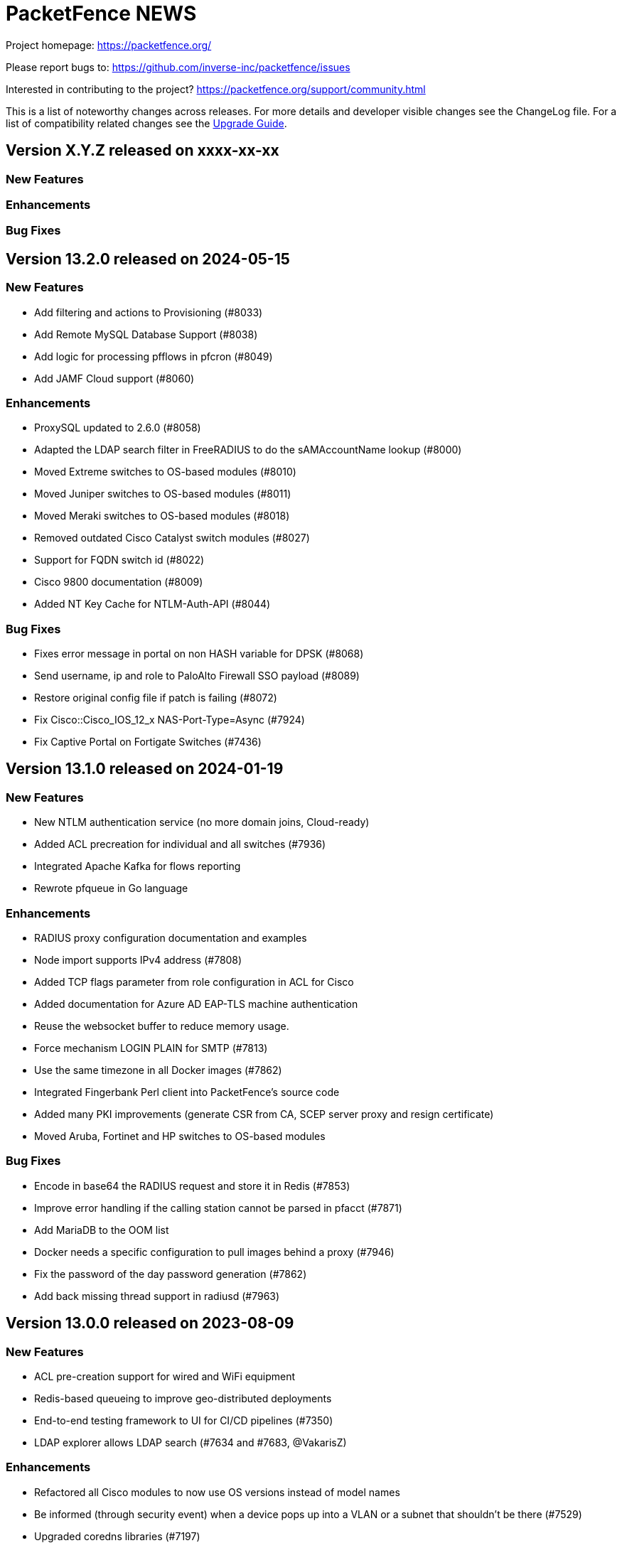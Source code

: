 = PacketFence NEWS
:encoding: UTF-8
:lang: en
:doctype: book

////

    This file is part of the PacketFence project.

    See PacketFence_Network_Devices_Configuration_Guide-docinfo.xml for
    authors, copyright and license information.

////


Project homepage: https://packetfence.org/

Please report bugs to: https://github.com/inverse-inc/packetfence/issues

Interested in contributing to the project? https://packetfence.org/support/community.html

This is a list of noteworthy changes across releases.
For more details and developer visible changes see the ChangeLog file.
For a list of compatibility related changes see the <<PacketFence_Upgrade_Guide.asciidoc#,Upgrade Guide>>.

== Version X.Y.Z released on xxxx-xx-xx

=== New Features

=== Enhancements

=== Bug Fixes


== Version 13.2.0 released on 2024-05-15

=== New Features

 * Add filtering and actions to Provisioning (#8033)
 * Add Remote MySQL Database Support (#8038)
 * Add logic for processing pfflows in pfcron (#8049)
 * Add JAMF Cloud support (#8060)

=== Enhancements

 * ProxySQL updated to 2.6.0 (#8058)
 * Adapted the LDAP search filter in FreeRADIUS to do the sAMAccountName lookup (#8000)
 * Moved Extreme switches to OS-based modules (#8010)
 * Moved Juniper switches to OS-based modules (#8011)
 * Moved Meraki switches to OS-based modules (#8018)
 * Removed outdated Cisco Catalyst switch modules (#8027)
 * Support for FQDN switch id (#8022)
 * Cisco 9800 documentation (#8009)
 * Added NT Key Cache for NTLM-Auth-API (#8044)

=== Bug Fixes

 * Fixes error message in portal on non HASH variable for DPSK (#8068)
 * Send username, ip and role to PaloAlto Firewall SSO payload (#8089)
 * Restore original config file if patch is failing (#8072)
 * Fix Cisco::Cisco_IOS_12_x NAS-Port-Type=Async (#7924)
 * Fix Captive Portal on Fortigate Switches (#7436)

== Version 13.1.0 released on 2024-01-19

=== New Features

 * New NTLM authentication service (no more domain joins, Cloud-ready)
 * Added ACL precreation for individual and all switches (#7936)
 * Integrated Apache Kafka for flows reporting
 * Rewrote pfqueue in Go language

=== Enhancements

 * RADIUS proxy configuration documentation and examples
 * Node import supports IPv4 address (#7808)
 * Added TCP flags parameter from role configuration in ACL for Cisco
 * Added documentation for Azure AD EAP-TLS machine authentication
 * Reuse the websocket buffer to reduce memory usage.
 * Force mechanism LOGIN PLAIN for SMTP (#7813)
 * Use the same timezone in all Docker images (#7862)
 * Integrated Fingerbank Perl client into PacketFence's source code
 * Added many PKI improvements (generate CSR from CA, SCEP server proxy and resign certificate)
 * Moved Aruba, Fortinet and HP switches to OS-based modules

=== Bug Fixes

 * Encode in base64 the RADIUS request and store it in Redis (#7853)
 * Improve error handling if the calling station cannot be parsed in pfacct (#7871)
 * Add MariaDB to the OOM list
 * Docker needs a specific configuration to pull images behind a proxy (#7946)
 * Fix the password of the day password generation (#7862)
 * Add back missing thread support in radiusd (#7963)

== Version 13.0.0 released on 2023-08-09

=== New Features

 * ACL pre-creation support for wired and WiFi equipment
 * Redis-based queueing to improve geo-distributed deployments
 * End-to-end testing framework to UI for CI/CD pipelines (#7350)
 * LDAP explorer allows LDAP search (#7634 and #7683, @VakarisZ)

=== Enhancements

 * Refactored all Cisco modules to now use OS versions instead of model names
 * Be informed (through security event) when a device pops up into a VLAN or a subnet that shouldn’t be there (#7529)
 * Upgraded coredns libraries (#7197)
 * Added Palo Alto switch module to manage web admin login using RADIUS (#7643)
 * Removed WMI (#7649)
 * Allow to call a custom script from pfupdate to handle VIP in cloud environments (#7654)
 * Removed IBM provisioner (#7686)
 * Removed ServiceNow provisioner (#7699)
 * Removed Symantec Provisioner (#7700)
 * Removed OPSWAT Provisioner (#7716)
 * Removed httpd.proxy service (#7668)
 * Removed unused service httpd.collector (#7667)
 * Removed Traffic Shaping (#7666)
 * Optimized pfdhcp (#7710)
 * ISO installer supports UEFI booting (#7724)
 * Updated to go 1.20.5 (#7636)
 * Documentation to manage HTTP and RADIUS certificates
 * Updated OpenAPI Specification to version 3 and improved coverage to all endpoints, including meta OPTIONS and distinct collection sub-types

=== Bug Fixes

 * Removed the use of pthread_atfork (#7538)
 * Don't delete a node from pfdhcp if it is disabled on node deregister (#7525)
 * Accurately display the number of registered nodes per role and the overall total of registered nodes (#7471)
 * Moved FreeRADIUS refresh to pfqueue (#7620)

== Version 12.2.0 released on 2023-03-08

=== New Features

 * Content Keeper firewall SSO support
 * Added support for Unifi OS controllers (#7368)
 * Added support for downloadable ACLs on Cisco and Dell switches (Also visible in Packetfence Supported network devices webpage https://www.packetfence.org/about.html#/material)

=== Enhancements

 * Allow ProxySQL to be configured to connect to a single external database
 * Allow image files to be uploaded in a connection profile
 * Added System Service and systemd buttons in Admin UI
 * Online/offline doesn't rely on recording the bandwidth accounting data anymore
 * Pending security events added to network threats visualization
 * Allow to expose the fingerbank_info variable to all HTML portal templates (#7460)
 * VLAN filters actions can now be done synchronously (#7351)
 * Support for wired connections on Ruckus SmartZone
 * Improve support of WebAuth on Aruba AP (#7470)
 * Allow configurability of using the connector during firewall SSO
 * New api call /api/v1/config/role/{role_id}/bulk_reevaluate_access
 * Add warnings/errors when updating ACLs for roles and switches
 * Azure SAML integration documentation
 * Change log levels of Perl services using environment variable (#7487)
 * Containerization `pfacct` service
 * Add not_before to PKI certificates (#7454)
 * Support for out acls if the switch support it (#7560)
 * Improvements and support for dACL in supported material (#7561)

=== Bug Fixes

 * Force the destination IP for UDP packets going through the pfconnector (#7323)
 * Clear the active dynamic reverses that exist when a pfconnector reconnects
 * OpenID Authentication Source -Duplicated Username (#7399)
 * Unable to upgrade to Debian 11.6 with PF 11.X and 12.X (#7438)
 * Trust server certificates when provisioning Apple devices for EAP-TLS (#7428)
 * Use WPA2 in place of WPA when provisioning Apple devices (#7428)
 * Creating/modifying/deleting a syslog forwarder should prompt to restart rsyslog in the admin (#6532)
 * Fixed UTF-8 encoding in email body (#7422)
 * Escape quotes in LDAP passwords (AD source: too complex passwords prevent RADIUS to start #3976)
 * Use the proper file extensions when uploading SAML config files. (ZEN 12.1 - XML File Renamed on upload.  #7439)
 * Return immediately after an async job is complete (Rework pfqueue results polling #7175)
 * Fixed issue with Aruba DACL, only the first ACL was shown in the port
 * ZEN 12.1 installations will generate a new RADIUS key after a reboot (#7568)
 * Disable DNS lookup in sudo to prevent API timeouts and interfaces not detected (#7403)
 * RADIUS source+pfconnector is not working in admin context (#7550)

== Version 12.1.0 released on 2022-11-22

=== New Features

 * Added unbound dynamic PSK support to the OpenWiFi module
 * Added Single-Sign-On capability for the admin interface login (SAML/OAuth/MFA/etc)
 * Improved PacketFence forwarder integration to mirror DNS packets from a Windows DNS server
 * Support for the Fingerbank Collector on the PacketFence Connector

=== Enhancements

 * More flexibility in the definition of the RADIUS servers in an Eduroam source
 * Allow to import only DB or configuration during import
 * Debian package for PacketFence Connector
 * Removed the savedsearch table.
 * Removed jQuery dependency in captive portal.
 * Present the dynamic PSK on the status page when appropriate
 * Manage pfconfig.conf through upgrade scripts instead of packaging
 * Improve WebAuth support on Extreme controllers
 * Allow users to upload files from the admin instead of uploading them manually via SCP/SSH
 * Added new radius attribute vpn detection for fortigate
 * Fixed valid_mac that identify some ip address as mac
 * Support for hardware token like yubikey for Akamai MFA
 * Added sms/phone call as default method in configuration

=== Bug Fixes

 * Fixed issue with pfconnector where it would reuse a dynamic reverse that isn't active anymore (Pfconnector server active dyn reverse cache checks can fail #7218)
 * Fixed RADIUS deauth through pfconnector-remote in a cluster where it was logging as failed although it succeeded
 * When a rule match is 'any' and has no conditions the rule is always successful (#3768)
 * Fix issue with database upgrade (#7283)
 * Fix issue Sponsor registration: notes field can't be used on captive portal #6385
 * Better error handling when performing a deauth on the previous switch. (captive portal redirect page return Caught exception in captiveportal::Controller::Root->dynamic_application "Can't use string ("0") as a HASH ref while "strict refs" in use at /usr/local/pf/lib/pf/enforcement.pm line 206 #6985)
 * Fixes possible Clickjacking for netdata reverse proxy (#7338)
 * Don't resync config files unnecessarily during restarts (Cluster resync on restart - pf12.1 #7360)
 * Regenerate secrets at first boot of ZEN

== Version 12.0.0 released on 2022-09-14

=== New Features

* New assets, communications and threats visualizations
* Containerization of most PacketFence services
* New pfconnector service to connect remote locations to a central or cloud PacketFence server
* Support for role-based enforcement on Meraki wired devices (#7000)
* Support to split database read and writes to different MySQL servers (#7055)
* Support for distributed database reads in cluster using ProxySQL
* Initial Linode IaaS and PacketFence Connector documentation (#7152)

=== Enhancements

* Unified service store module allowing control of both local and cluster members services
* Sign a CSR from the PacketFence PKI
* Added ability to use the MariaDB database or Redis to store the api-frontend tokens
* Adjust logs for containerized and non-containerized services (#7043)
* Allow to enabled/disable processing bandwidth accounting (#6934)
* Sophos VPN support
* Automatically display mandatory fields in email/sponsor activation emails (#7069)
* Detect CLI access from Dell N1500 switches (#7070)
* Deprecate /api/v1/config/fixpermissions and /api/v1/config/checkup
* Update monit email (#7012)
* Monit sender address configurable from the admin GUI
* Full UTF-8 support in the PacketFence database
* Added MySQL compatibility
* Added CSV import to switch groups
* Simplify cluster upgrades (#7180)

=== Bug Fixes

* Only provide the unregdate action if access_duration is not defined for the local source (#6925)
* Clone switch template with correct ID (#6941)
* Add time to the available template switch variables (#6952)
* Only trigger the node discover security event in the context of RADIUS and pfdhcplistener (#4987)
* Use TLS 1.2 to communicate with Intune servers (#7021)
* Align Apache timeout with captive_portal.request_timeout (#7037)
* Return VIP in DHCP requests if `dns_on_vip_only` is enabled (#7035)
* Replace LF by CRLF at end of emails sent by PacketFence (SMS email has "Bare Line Feed Characters" Status code: 550 5.6.11  #5380)
* The User-Name value in an EAP-TTLS PAP reply will always be the identity of the inner-tunnel (#7017)
* Multi-line entries in "Role by access list" are returned as a string (#6791)
* Respect the time of the expiration date of the password (#7003)
* Monitoring scripting key is not installed correctly when performing an ISO installation (#6965)
* Set the database location to the system Local timezone (golang)
* Add missing translations to the captival portal
* Fix Trapeze Deauth issue
* Fix the wrong encoding of special char in the REST call to PacketFence (use base64)

== Version 11.2.0 released on 2022-02-23

=== New Features

* Added MAB floating device support to Ruckus/Brocade switches (#6774)
* Support for roles in VPN access
* Allow to centralize the virtual IPs on the same server (#6853)
* Added support for Kandji MDM as a provisioner
* OpenWiFi switch module
* Allow to manage devices (unregister) when reaching max nodes (#6860)
* ISO installer based on Debian 11 (#6803)

=== Enhancements

* Allow Meraki::MR_v2 module to be able to use a RADIUS Disconnect instead of only a RADIUS CoA
* Simplify local development of Venom tests (#6711)
* Integration tests on Fingerbank (#6725, #6786, #6798, #6816)
* Integration tests on captive portal (#6744)
* Integration tests for CLI login (#6783)
* Upgrade to Venom 1.0.0 (#6775)
* Upload logs of tests (#6784)
* Management of TLS minimum and maximum versions in GUI (#6773)
* Integration tests for Inline L2 and L3 (#6769)
* Drastically improved the performance of the Ruckus unbound DPSK implementation (#6817)
* Added an admin action to allow RADIUS Probe requests
* Allow access to the Status/Node Manager/Device Registration pages on SAML auth.
* Give each monitoring script a maximum of 10 seconds to run (#6828)
* Resign CA feature in PKI (#6770)
* Allow to download any certificates without private key using a button (#6778)
* Fixes date format of the PKI SQL tables (#6823)
* Use the Digest of the profile on SCEP request (#6823)
* Improve CLI login support on Ubiquiti Edge switches (#6727)
* Expose the open locationlog as a variable to switch templates.
* Improve the speed on the node online query.
* Message portal module can be used without the portal template.
* The ip6tables rules are now managed by PacketFence (#6836)
* Certificate signing requests created via the admin interface now include a Subject Alternative Name (SAN)
* The Subject Alternative Names of a certificate are now displayed in the admin interface
* SSL Certificates - RADIUS / HTTPs page Simple GUI Enhancements (wording clarification) (#6613)
* New mysql-probe service to monitor haproxy-db backends
* Allow to add environment overrides to Fingerbank collector via the config (#6854)
* Change the behavior of pf::condition::not_equal to always succeed when match value is undef
* Allow to renew certificate X days before the expiration date
* Send email X days before the expiration date to the user email/ profile email / administrator
* PKI CN provides certificate for the same CN but for different profiles (profile name added in Subject)
* Auto-revoke certificate if expired
* PKI actions are now logged to the admin API audit log
* Reduce list of accepted ciphers in haproxy-portal and haproxy-admin to reinforce security
* Improved the performance of the bandwidth accounting cleanup process (#6850)
* Purge binary logs task
* Integration tests for firewall SSO (HTTPS/RADIUS) (#6822)
* Add text warning on unreg date when past date is used (#6871)
* Add an option to sync a single ConfigStore storage in the bin/cluster/sync tool (#6904)
* Updated PayPal integration documentation
* Match expected administration rules for web admin and sponsor login (#3631)

=== Bug Fixes

* Reply to Windows devices configured through Intune even if they requested a non-existing URL (#6687)
* Add RADIUS audit log entry in correct tenant when switches are defined by MAC address (#6540)
* Fixed issue with edition of PKI template (#6713)
* Fixed issue on PKI template save (#6749)
* Fixed issue on PKI templates can be modified by a SCEP request (#6751)
* Fixed issue with PKI From value when sending certificate by email (#6370)
* Fixed documentation for Huawei (PR #6692)
* Fixed issue when pulling the wrong certificate only based on the cn (#5861)
* Fixed regression in the Unifi module for deauthentication of webauth clients when the APs are defined using an IP or CIDR in the configuration (#6686)
* Fixed revoke certificate on unregistration (#6826)
* Send certificates by email using alerting settings (#5917)
* Validate email format on TLS Enrollment form
* Fixed issue where portal could apply actions from different auth rules (#6896)
* Handle DBI library ping call dying in pfconfig MySQL backend (#6895)

== Version 11.1.0 released on 2021-10-28

=== New Features

* Support for Akamai MFA in VPN/CLI RADIUS authentication and on the captive portal
* Support for TOTP MFA in VPN/CLI RADIUS authentication and on the captive portal
* Automation of upgrades for standalone installations (#6583)

=== Enhancements

* MikroTik DHCP MAC authentication support
* Allow to use the sAMAccountName from the searchattributes in MSCHAP machine authentication (#6586)
* Improve the Data Access Layer to work in MariaDB's default sql_mode
* New command pfcmd mariadb [mariadb options]
* Deauth request can be made on the previous equipment the device was connected
* Allow the bulk import of config items to be async
* Remove unused/deprecated sources (AuthorizeNet, Instagram, Twitter, Pinterest, and Mirapay) (#6560)
* Automation of supported equipment page on PacketFence website (#6611)
* Use Venom 1.0.0 through Ansible to run integration tests (#6573)
* Import script will migrate the networks configuration if the new IP is in the same subnet (#6636)
* EAP-TLS integration tests using manual deployment and SCEP protocol (#6647)
* Added a monit check to ensure winbindd is still connected (11.1 - AD failover doesn't work #6655)
* Improve ZEN builds (#6663)
* Improved tests for pfcron jobs (#6637)

=== Bug Fixes

* Match the realm more strictly when its not a regex in EAP-TTLS PAP
* Populate the LDAP config for enabled LDAP EAP-TTLS PAP realms
* Only call oauth2 in authorize for the realms that have an Azure AD EAP-TTLS PAP configuration
* Use source username in LDAP module for EAP-TTLS PAP instead of always using sAMAccoutName
* Support LDAP certificate client auth for LDAP EAP-TTLS PAP authentication
* Allow to use Google Workspace LDAP sources in EAP-TTLS PAP authentication
* Add script for removing WMI scan (#6569)
* Fix Let's Encrypt renewal process restarting services even if they are disabled (#6606)
* Removes the deprecated NTLM background job fields and components (#6552)
* Ignore 'Mark as sponsor' administration rules when finding the access level of a VPN/CLI user (CLI authentication rules matching doesn't filter on the rules action #6349)
* Reducing time balance only when registered
* Allowed/Banned domains fields corrupted after refreshing the admin (#6882)


== Version 11.0.0 released on 2021-09-02

=== New Features

* Red Hat Enterprise Linux 8 and Debian 11 support
* Microsoft Azure AD authentication and authorization support (#6380)
* Google Workspace integration for LDAP and Chromebooks
* Automation of upgrades from 10.3 and above (#6438)
* Forwarding support for audit logs stored in database
* New reports type for MySQL/MariaDB scripts allowing multi-statement session-based statements (#6597)
* 3 new report charts including parallel categories (sankey diagram) and time-based scatter charts. 10 new reports for accounting, authentication, nodes and roles (#6597)

=== Enhancements

* Microsoft Intune SCEP support (#6360)
* Venom inline L3 (PR#6266)
* Massively improved web admin performance
* LDAP source now supports client certificates
* AirWatch SCEP documentation
* Rewrite the username of the request from RADIUS `preProcess` filter (#6293)
* Upgrade to golang 1.16.3 (#6343)
* pfpki: configure OCSP to listen on specific interfaces (#5825)
* Get maintenance patches through package manager (#6378)
* Adjust Intune integration to support pagination of the managed devices (#6135)
* Add an option to force the vip as the default gateway on layer2 registration network (#6406)
* Firewall SSO is tenant aware (#6384)
* Added conditions on owner information in the RADIUS filters (#6324)
* CLI access support for Avaya Switches (#6398)
* Authorize a MAC address on all APs of the switch group when using the Unifi module (#6134)
* Macro documentation for filter engine (#6392)
* Expose the source directory of documentation from Caddy (#6315)
* Audit successful admin login in the admin audit log. (#6345)
* Allow users to resend the SMS pin
* Improve the speed of retrieving switches (#6321)
* UI user saved searches in searchable Reports (#6597)
* Unified Reports, combining Standard and Dynamic reports in a single configuration (#6597)
* Recategorized Reports UI menu and improved search, date/time selection, and extended hotlinks in tabular report data. Added users' saved search in searchable Reports (#6597)

=== Bug Fixes

* Configurator sets valid_from field to current time in place of 1970-01-01 00:00:00
* Support switch_group in advanced filters (#6379)
* Authentication rule condition basedn matching does not work (Authentication rule condition basedn matching does not work #6402)
* Filter netdata incoming connection (#6303)
* CLI switch access for Avaya ERS Switches (#6399)
* Avoid duplicate log entries "User <username> has authenticated on the portal"
* Backup DB using MariaDB-backup does not work on standalone installations (#6424)
* Normalize connection_sub_type to use the numeric value (#6326)
* Expired switches for all tenants (#6024)

== Version 10.3.0 released on 2020-04-14

=== New Features

* Static routes management via admin gui
* Aruba CX support
* Aruba 2930M Web Authentication and Dynamic ACL support (#6158)
* Meraki DPSK support
* Ruckus DPSK support
* Support for Ruckus SmartZone MAC authentication in non-proxy modes (#6201)
* Bluesocket support (#5878)
* Support for SCEP in `pfpki` (#6213)

=== Enhancements

* Improved the failover mechanisms when an Active Directory or LDAP server is detected as dead
* Expiration of the local accounts created on the portal can now be set on the source level
* pfacct and radiusd-acct can now both be enabled together (radiusd-acct proxies to pfacct)
* Added CoA support to Aerohive module
* Added role based enforcement (Filter-Id) support to Extreme module
* Use Called-Station-SSID attribute as the SSID when possible
* Added CLI login support to Huawei switch template
* Added detectionBypass in DNS resolver (#6028)
* Improve support of Android Agent for EAP-TLS and EAP-PEAP
* Improve CLI login support on HP and Aruba switches
* Use the "Authorization" header when performing API calls to Github in the OAuth context
* Replace xsltproc/fop by asciidoctor-pdf (#5968)
* FortiGate Role Based Enforcement (#5645)
* Add support for roles (RBAC) for Ruckus WLAN controllers (#2530)
* Upgrade to go version 1.15 (#6044)
* Build ready-to-use Vagrant images for integration tests and send them to Vagrant cloud (#6099)
* Documentation to configure Security Onion 2.3.10
* Added integration tests for 802.1X wireless and wireless MAC authentication (#6114)
* Restrict create, update, and delete operations to the default and global tenant users (#6075)
* Remove pftest MySQL tuner (#6130)
* Allow Netflow address to be configured (#6139)
* Deprecated fencing whitelist
* Description field for L2 and routed networks (#5829)
* Updated Stripe integration to use Stripe Elements (API v3) (#6121)
* Added Cisco WLC 9800 configuration documentation
* Inheritance on parent role on Role and Web Auth
* Enhance CLI login on SG300 switches
* Enable/disable the natting traffic for inline networks
* Remove unused table userlog (#6170)
* Clarifications on Ruckus Role-by-Role capabilities (#6201)
* DNS/IP attributes in pfpki certificates (#6213)
* Additional template attributes in certificate profile (#6213)
* Remove unused table inline_accounting (#6171)
* Make pfdhcplistener tenant aware (#6204)
* Upgrade to MariaDB 10.2.37 (#6149)

=== Bug Fixes

* Switch defined by MAC address are not processed by pfacct in cluster mode (#5969)
* Restart switchport return TRUE if MAC address is not found in locationlog for bouncePortCoA (#6013)
* Switch template: CLI authorize attributes ignored (#6009)
* ubiquiti_ap_mac_to_ip task doesn't update expires_at column in chi_cache table (#6004)
* A switch can't override switch group values using default switch group values (#5998)
* web admin: timer_expire and ocsp_timeout are not displayed correctly (#5961)
* web admin: Realm can't be selected as a filter on a connection profile (#5959)
* API: remove a source doesn't remove rules from authentication.conf (#5958)
* web admin: high-availability setting is not display correctly when editing an interface (#5963)
* SSIDs are not hidden by default when creating a provisioner (#5952)
* with_aup is correctly displayed on GUI (#5954)
* web admin: sender is wrong when you use Preview feature (#6023)
* sponsor guest registration: unexpected strings in email subject (#3669)
* Use the proper attribute name for Mikrotik in returnRadiusAccessAccept (#6051)
* Audit log: profile has an empty value when doing Ethernet/Wireless-NoEAP (#5977)
* pfacct stores 00:00:00:00:00:00 MAC in DB when Calling-Station-ID is XXXX-XXXX-XXXX (#6109)
* Update the location log when the Called-Station-Id changes (#6045)
* Only enable NetFlow in iptables if NetFlow is enabled (#6080)
* Firewall SSO: take username from accounting data if available in place of database (#6148)


== Version 10.2.0 released on 2020-10-07

=== New Features

* EAP_TTLS PAP support on a LDAP source
* eDirectory source
* Master/slave RADIUS proxy and degraded workflow
* go based pfmon (#5613)
* Integration tests: configurator scenario added (#5484)

=== Enhancements

* Adjust the settings in the admin for the SAML and OAuth portal modules (#5479)
* Select the role of the device when register via self-service portal
* Improved support for Extreme switches running EXOS
* Added option to register device immediately after the sponsor activates the access during sponsor based registration (#5642)
* Added support for EAP-PEAP MSCHAPv2 and EAP-TLS for CLI and VPN RADIUS authentication (#5784)
* Template based bouncePort using CoA (#5735)
* Set the default switch type to Packetfence::Standard (#5742)
* Create a PacketFence::SNMP switch to force reevaluate access using SNMP (#5742)
* Add support for CLI Access for Switch::Template (#5708)
* Use Status Check in pfstats to test RADIUS/eduroam sources
* Switch templates can define how to map a NasPort to an IfIndex (#5779)
* Syslog parsers are now tenant aware
* Add default MAC address randomization security event check
* Allow to delete a node from web admin with a locationlog opened (#5492)
* Allow roles to be delete

=== Bug Fixes

* Fixed CoA for Meraki web-authentication so that it doesn't disconnect the user from the SSID
* Honor the AUP setting of the SAML portal module (#5476)
* Use the prebuilt FreeRADIUS Perl dictionary
* Don't override user defined values in the interface file for CentOS
* haproxy-db can cause pfcmd service restart to failed (#5745)
* Pass in the mandatory fields to the email templates
* Dell N1500.pm: LLDP detection doesn't work (#5758)
* Ensure the gateway was only written once in /etc/sysconfig/network (#2845)
* Remove the ip address of a server in the dhcp reply when the server has been disabled (#5677)
* Allow to set multiples ca certificates
* Listen to all interfaces for RADIUS accounting (#5821)
* Searching by 'Source Switch Identifier' for a switch range doesn't work (#5792)
* Validity of the local accounts created on the portal is tied to the access duration of the user.

== Version 10.1.0 released on 2020-06-17

=== New Features

* Live log viewer from admin interface
* Fully tenant-aware admin interface
* Support for MS-CHAP authentication for CLI/VPN access
* New pfcertmanager service that generates certificate files from configuration

=== Enhancements

* EAP configuration template - add a way to define multiples EAP profiles in FreeRADIUS
* New action for AD/LDAP sources to set role when user is not found
* Provide an advanced LDAP condition to allow custom LDAP queries
* The captive portal can now feed HTTP client hints to the Fingerbank collector
* Added ability to enable/disable a network anomaly detection policy (#5403)
* Return the portal IP if the QNAME matches one of the portal FQDN for registered devices using inline enforcement
* Individual source rules can be disabled
* Support for Dell N1500 starting from 6.6.0.10
* CoA support for Ubiquiti Unifi AP
* Added a way to define the Unifi AP by IP or IP range
* Use the value of an LDAP attribute as a role
* Added the return of the LDAP/RADIUS attributes to use them in RADIUS filter
* The /api/v1/radius_attributes endpoint is now searchable
* Proxy the captive portal detection URL when the device is registered
* Choose which EAP profile to use based on the realm
* LDAP's basedn can be defined in the authentication sources rules
* New hooks for the RADIUS filter engine in eduroam virtual server
* Redefined "restart" in the service manager to allow "PartOf" in systemd scripts
* Set role from source authentication rule option (needs #5459)
* Flatten the RADIUS request for the authentication sources (attributes like radius_request.User-Name)
* RADIUS request attributes / username are part of the common attributes
* Support of multiples LDAP servers in FreeRADIUS ldap_packetfence configuration file
* Copy outer User-Name attribute in PacketFence-Outer-User attribute to be able to use it in the authentication rules
* Copy the LDAP-UserDN attribute in PacketFence-UserDN attribute to be able to use it in the authentication rules
* Added a way to extend the LDAP filter for searchattributes configuration
* Documentation for EAP profile selection
* Documentation for regex realm
* Documentation for new action/condition in LDAP authentication
* Moved the VLAN filters example as default disabled VLAN filter
* Use PUT for node reevaluate_access to fix issue with admin_role actions mapping
* OpenID pid mapping is now configurable
* Can map OpenID attributes to a person attributes
* Allow to create authentication rules based on OpenID attributes

=== Bug Fixes

* Fixes Fortinet Fortigate returnAuthorizeVPN function (#5409)
* Barracuda NG firewall SSO SSH fails (#4828)
* Impossible to set multiple access level in administration rule (#5440)
* Fixed pf-maint.pl when its running behind a proxy (#3425 )
* Fix vendor attributes not being sent from Switch Template (#5453)
* Fixed issue authorizing a user in web-auth on Unifi when the node has its date set to '0000-00-00 00:00:00'

== Version 10.0.0 released on 2020-04-16

=== New Features

* Added support for network anomaly detection through Fingerbank
* New, fully integrated PacketFence PKI service
* New service (`pfacct`) to track bandwidth usage using RADIUS accounting and NetFlow traffic (inline setups only)
* New service for automatic clustering issue resolution
* New GUI for all filtering engines and switch templates
* New API and Vue.js based step-by-step configurator
* Added VMware Airwatch support

=== Enhancements

* Added support to run integration tests using Cumulus Linux and libvirt
* Added the ability to autoregister and assign a role to a device authorized in a provisioner
* Added the ability to control whether or not a provisioner should be enforcing (i.e. ensuring all devices matching it are authorized with it)
* Added the ability to sync the PID of devices authorized in a provisioner (only for Airwatch and JAMF)
* Add single sign-on support for Cisco ISE-PIC
* Support for MySQL as DHCP pool backend and provide active/active DHCP support
* Support Aruba switches using Aruba OS 16.10
* Added a new Meru controller module that supports RADIUS RFC3576 (RADIUS Disconnect)
* CLI login to Juniper switches
* Allow to configure VOIP RADIUS attributes in switch templates
* All configuration files have a copyright without year to avoid useless rpmnew or dpkg-dist files each yearly upgrade
* Improved Unifi deauthentication using HTTP
* Set TTL to 5 seconds when the host match with a captive portal detection host
* Enable tracking configuration service by default
* Better captive portal detection for Samsung devices
* Faster captive portal detection for Apple devices
* Routes are now managed by the keepalived service
* Parking security event can now be triggered without limitation
* Added a way to change the SQL table used by pfconfig
* Showing the configurator is now configurable (#5121)
* Node deletion in consistent between the the API and pf::node::node_delete (#5088)
* Allow VLAN number greater than 1023 for floating devices
* Improved captive-portal health checks in monit (#5185)
* Added RADIUS disconnect for wired port on Aruba AP (#5016)
* Switch templates can now use SNMP up/down to perform access reevaluation (#5197)
* HAProxy now serves the admin gui, httpd.admin disabled by default
* Reports are now tenant-aware
* Security events can be triggered when running node maintenance task (#4948)
* Added parameter to prevent external portal requests from updating the ip4log (#5336)
* Added new WMI examples

=== Bug Fixes

* Fixed logic to move MAC address to another port (Avaya)
* Fix serialization of the switch when calling ReAssignVlan/desAssociate
* Prevent double restart when setting the port admin status of an EX2300 Juniper switch
* Sponsor field is missing on sponsored users when using forced sponsor (#5171)
* Some DHCP info triggers use outdated Fingerbank data (#5106)
* Issue with the timezone in the admin not being honored on the system (#5205)
* Issue with Chrome not showing the portal on self signed certificates (#5233)
* Issue with RADIUS CLI access and ldap authentication source where the cache is enabled (#5018)
* Distribute pfsnmp trap jobs between queues based off switch id (#5004)
* Deleting a portal profile doesn't cleanup its templates (#793)
* pfacct doesn't report metrics to dashboard (#5267)

== Version 9.3.0 released on 2020-01-13

=== New Features

* Only have a single active locationlog entry in the locationlog

=== Enhancements

* Don't try to do firewall SSO if the service is disabled
* Massively improved web admin performance

=== Bug Fixes

* Fix `pfstats` for LDAPS and StartTLS
* Allow to run any script from a security event without a modification of sudoers file
* Fix machine auth failed on eduroam virtual server
* Fix allow external RADIUS accounting from eduroam server (they use it to detect if a server is alive)
* Fix eduroam load-balancing issue on local realm
* Adjust backup-and-maintenance.sh for locationlog_history table (#5076)

== Version 9.2.0 released on 2019-11-26

=== New Features

* Allow to force the access duration when using device registration
* Migrate to go mod for Golang binaries (#4832 and #4841)
* Ready-to-use Docker images for PacketFence builds (#4841)
* Added audit log for API and new admin interface
* Added configuration based switch modules
* Support for remote layer 3 clusters in read-only mode
* Internal security event to trigger on managed network only or production network only

=== Enhancements

* Network visualization now supports custom sorting, min/max graph sizing, variable real-time network live-view, and infinite depth of switch-group inheritance.
* Speedup the dal generation (#4824)
* Enhance Juniper EX2300 to allow a port bounce to be done via RADIUS CoA

=== Bug Fixes

* fixes #4737 (SNMP trap stuck in the queue)
* MySQL schema upgrade statements should be re-runnable. (#4892)
* Return the authentication sources where the default realm has been associated if the realm used by the connection contain a realm that is not defined in the configuration.

== Version 9.1.0 released on 2019-09-17

=== New Features

* Network visualization
* Microsoft Intune and ServiceNow support
* Family Zone, LightSpeedRocket and SmoothWall firewall SSO support
* New way to forward Eduroam local realm to a specific RADIUS server
* New DNS auditing log module

=== Enhancements

* Adjust Fingerbank device class lookup ordering for added precision of the device class
* Track configuration changes in local git repository
* Randomize KeyBalanced to randomize the load-balancing in FreeRADIUS Proxy.
* Support for SentinelOne's new API version (v2.0)
* Firewall SSO is now performed centrally on the management node of a cluster
* Added DHCP pool algorithm (random/oldest IP)
* Improved support for Juniper switches running Junos 15 and above
* Allow to configure the API token timeout
* Moved vlan_pool_technique configuration parameter to the connection profile
* Added the RADIUS' targeted IP address in the RADIUS audit log (help in cluster mode)
* pfperl-api port number changed to 22224
* Autoreg for mac-auth with an authorize source
* Parking portal has been moved in the haproxy and httpd.dispatcher services and deprecates the dedicated httpd.parking service
* Inline access to the documentation from the Web admin interface

=== Bug Fixes

* pfstats queries /api/v1/dhcp/stats are taking a lot of time (#4096)
* Duplicate reservations in the DHCP pool caused by a big registration/inline network and pfstats call
* LinkedIn social login integration due to deprecated API calls from LinkedIn
* Fixed the logic of "Use the RADIUS username instead of the TLS certificate common name when performing machine authentication"

== Version 9.0.1 released on 2019-05-24

=== Enhancements

* Improved display of RADIUS audit log from RADIUS tab (#4473)
* Add '-copy' to the ID when cloning a configuration resource (#4468)
* Better visual distinction when the database is in read-only mode (#4464)
* Domain join is prompted after creating a domain (#4544)
* Added current hostname to help page

=== Bug Fixes

* Fixed Aruba Instant access switch module compilation error
* Fixed violations to security events upgrade script to use the .rpmsave file during the upgrade
* Fixed user visualization when the username contains a '/' or '\' (#4531 and #4570)
* Fixed missing 'Signing' tab in mobileconfig provisioner configuration section (#4533)
* Fixed missing 'Compliance' tab in OPSWAT provisioner configuration section
* Fixed issue when defining multiple DNS servers in inline
* Fixed issue where not all security events are visible when triggering a security event on a node (#4550)
* Fixed issue with multi-cluster configuration generation
* Fixed issue with WMI scan engine rules failing to be saved (#4559)

== Version 9.0.0 released on 2019-05-15

=== New Features

* New web interface based on Vue.js and Bootstrap 4
* Let's Encrypt SSL certificates support for captive portal and RADIUS
* Cisco ASA VPN support with the captive portal
* Fortinet VPN support
* DHCP Filter to reply custom attributes in the OFFER and/or ACK (deprecate old DHCP Filter)
* Add 802.1X and CoA support for Fortinet FortiSwitch
* Add module to support PICOS white box switches
* Support for Aerohive access point with switch port
* Support for Aruba Instant Access switch module
* Debian 9 (Stretch) support

=== Enhancements

* Now including timeout when authorizing a web-auth user on an Ubiquiti UniFi controller
* Now providing defaults for the Apache filters
* Allow to configure the RADIUS attributes and their lookup order for extracting the username
* conf/stats.conf has a default file now
* VoIP configuration parameter in node_cleanup task to bypass VoIP devices
* Adding/removing passthroughs doesn't require to restart pfdns anymore (#3127)
* Added support for RADIUS disconnect on Ruckus SmartZone
* Disable Microsoft Active Directory join operating system check option
* Disable DNS lookup in MariaDB configuration
* Enable performance_schema if needed
* Display local account in the captive portal during registration if applicable (#3615)
* Exception for portal detecion URL in pfdns
* Added support for Ruckus roles
* sms_carrier 'id' column is now auto-increment (#1270/PR#3684)
* Better logging for haproxy-portal that allows to identify missing passthroughs
* Allow to skip management node in portal load-balancing when running in a cluster
* DHCP and DNS services can be enabled on a specific interface
* VoIP support for Dell switches

=== Bug Fixes

* Fixed the systemd logic in pfdhcp
* Fixed winbindd respawning extremely fast when failing to start
* Fixed winbindd processes not being killed on latest version of Samba
* Allow disabling processing of IPv6 packets in the pfdhcplistener
* fixed untainted variable (#3920)
* fixed on-registration scanning (#3963)
* Set the realm in the RADIUS request when doing machine authentication
* Keep connections to the unified API alive
* Fixed the documentation and the form for the Juniper SRX firewall

== Version 8.3.0 released on 2019-01-09

=== New Features

* Added support for Juniper EX2300 (JUNOS 18.2) switches
* Clickatell authentication source support
* Added a random algorithm for VLAN pooling
* Added the ability to reserve IP addresses in pfdhcp
* Added a way to trigger a violation when device profiling detects a change in the device class
* New SSL Inspection portal module
* RADIUS proxy integration from web admin interface
* RADIUS filtering support for pre_proxy/post_proxy/preacct/accounting/authorize phases
* Updated the Windows provisioning agent to the new Golang based version

=== Enhancements

* Redis now only listens on localhost (#3729)
* Deprecate usage of roaring bitmap for the DHCP IP pool (#3779)
* Email and SponsorEmail sources can have banned and allowed email domains (#3807)
* Improved startup time of pfdhcp
* Removed OPSWAT Metadefender Cloud support
* Chose password hashing algorithm when creating a local user from a source
* Define the length of the password to generate when creating a local user from a source
* New "dummy" source just to compute the rules

=== Bug Fixes

* Logs permissions and configuration for Debian (#3780)
* Fixed missing cache directory for NTLM auth cache (#3788)
* Fixed working directory of NTLM auth cache sync script (#3777)
* Handled multiple LDAP hosts properly in NTLM auth cache (#3776)
* Issue with the DHCP server that gives sometimes a duplicate IP address
* Adjusted CentOS and RHEL dependencies
* Fixed MAC filtered lookups that were cached in pfdns (#3785)
* Fixed the OpenVAS integration to work with OpenVAS Manager 7.0 (OpenVAS 9)
* Fixed encoding of files created in the administration interface (force them to UTF-8)

== Version 8.2.1 released on 2018-12-05

=== Enhancements

* Allow for SMS PIN codes to be reused (#3436)

=== Bug Fixes

* Adjusted ports for Active Directory passthroughs (#3769)
* Improved performance of nodes tab in the admin interface (#3721)
* Fixed Google Project Fi missing from the official schema
* Various fixes for broken NTLM cache job
* Fixed issues with realms after a restart of pfconfig (#3797)
* Fixed issue with pfdhcp leaking file descriptors
* Fixed issue with captive portal requesting an artifact from the SAML server
* Fixed duplicate IP addresses given by pfdhcp
* Added new expected parameter for the redirect URL when performing web-auth with a Cisco WLC
* Fixed SEPM provisioner token refresh

== Version 8.2.0 released on 2018-11-07

=== New Features

* Added support for clusters with servers located in multiple layer 3 networks (PR #3656)
* Permit incoming Eduroam TLRS RADIUS requests (PR #3399)
* pfconfig is tenant aware (PR #3385)
* Realm are tenant scoped (PR #3385)
* Added Mojo web authentication support (PR #3604)
* New authentication source Password of the Day (PR #3285)
* Added SMTP test function in Alerting (PR #3642)
* Juniper SRX Firewall SSO module (PR #2842)

=== Enhancements

* Now support CoA on Meraki switches
* jsonrpc requests send the current tenant_id (#3271)
* Take the tenant id in consideration in the queue (#3269)
* Performed various improvements to the maintenance script (PR #3445)
* Increased maximum node bandwidth balance from 4 GB to 18.4467441 XB (exabytes) (#3477) (PR #3493)
* Improve connection profile's advanced filter
* Use MySQL as backend for pfdhcp options (deprecates etcd) (PR #3484)
* Reorder iptables rules (PR #3463)
* Better error handling for pfdetect.conf (PR #3607)
* HAProxy stats files are now located in var/run/ with explicit filenames (PR #3645)
* pfdns now uses the PacketFence standard Golang logging library (PR #3638)
* Added VOIP and Downloadable ACLs support to Aruba 5400 switch module (PR #3372)
* Switch filters can now be used to override the switch module that is instantiated during a RADIUS connection (PR #3583)
* WIRED_MAC_AUTH and Ethernet-NoEAP merged (#3069) (PR #3261)

=== Bug Fixes

* Backslash in usernames in Reports section is shown as "=5C" (#3508) (PR #3510)
* Multiple bug fixes to the pfdhcp service (PR #3571)
* Domain join log entries contain clear-text credentials (#3448)
* Fixed false positive dhcp rogue detection (PR #3514)
* Sponsor Email subject and body are i18n in the same language (#3670)
* pfstats hammers pfdhcp and the API frontend with requests (#3634)
* Can't download SAML metadata in the admin (#3720)

== Version 8.1.0 released on 2018-07-09

=== New Features

* Added support for dynamic PSK (Cisco IPSK) for the Cisco WLC and hostapd (PR #3244)
* Added Ubiquiti Unifi web authentication and 802.1X support
* Added support for Cambium AP module for 802.1X, MAC and web authentication (PR #3282)
* Change root portal module on failure/success
* Save already entered field on the portal (chain auth)
* Custom message for SMS registration
* Expire SMS pin code
* Define the length of the pin code
* Enable or disable sponsor authentication when he validates access (PR #2995)
* Rewrite of the pfdetect service in Golang (PR #3260)
* Added support for OpenWRT/LEDE 17.01.4 (PR #3008)

=== Enhancements

* Allow connection profiles to be enabled/disabled (PR #3175)
* Add new portal module action that wraps the default actions a module would normally execute (fixes #3231)
* Improved startup time of PacketFence (PR #3213)
* Fix local/reject realm for eduroam in standalone configuration (PR #3264)
* Allow subsecond timeouts for LDAP connections
* Allow randomization of the search order for a list of LDAP servers
* IP exclusion is now possible in the DHCP server
* Allow max node per role when doing autoregistration
* Moved unregister on accounting stop parameter on the connection profile
* VLAN filters can be set to ${node_info.category} and it will return the current category of the device
* The database load-balancer now listens on the cluster management IP address
* Allow to update switches while importing them via CSV

=== Bug Fixes

* Netdata never ending restarts after a reboot (#3287)
* Systemd PID file causes issues when there is a stale PID file (#3291)
* Fixes when a LDAP authentication source contains multiple IP addresses (#3234)
* Added missing DHCP Statistics for routed networks on the dashboard (#3128)

== Version 8.0.1 released on 2018-05-09

=== Enhancements

* Update the computername (hostname) of a node using the Fingerbank Collector data
* Detect uplinks based on CDP flag instead of a string
* Put etcd in its own directory

=== Bug Fixes

* Fixed issue with device profiling not being performed when an endpoint connects for the first time
* Fixed missing timeout when performing RADIUS SSO (FortiGate, CheckPoint, WatchGuard)
* Fixed issue with API frontend when initially configuring the webservices username and password
* packetfence-haproxy-portal and packetfence-tc systemd service in a wrong target
* Custom routing with inline enforcement fails silently (#3215)
* Nessus 6 scanner
* haproxy-db only listens on IPv6 interface (Debian) (#3208)
* Fixed packetfence-local-auth
* Fixed DNS passthrough for normal domains (was considered as a wildcard)
* Winbind fails to start because of a permission issues on /var/run/samba/winbindd in the chroots
* Update from 7.4 to 8.0 audit log file not there (#3216)
* Fixed unreg on RADIUS accounting stop (#3220)
* Allow nodes without roles to be modified when restricting allowed role (#3217)
* Fixed speed issues with node search in the admin
* Fixed missing timeout for RADIUS sources tests in pfstats

== Version 8.0.0 released on 2018-04-26

=== New Features

* Replaced the ISC DHCP server with a new Golang-based DHCP server (PR #2911)
* Now supporting inline enforcement in active/active clusters (PR #2911)
* Replaced pfdns with a new Golang-based DNS server (PR #2911)
* Allow an inline network to be split by the roles in PacketFence allowing to put specific devices in a distinct broadcast network (PR #2911)
* DNS routing (PR #2911)
* Dashboard metrics are now based on Netdata (PR #2935)
* Traffic shaping support for inline enforcement (PR #2803)
* Added a configuration parameter to allow to unregister a device on an accounting stop (PR #2685)
* Added CLI support on Aruba 5400 switches (PR #2965)
* Username stripping (removing the realm) is now configurable via the realms instead of the sources
* PacketFence integration with JAMF API for Apple computers and mobile devices management (PR #2797)
* Added an HTTP JSON API

=== Enhancements

* Distribute pfdhcplistener tasks among cluster members (PR #2887) (#2858)
* Removed pfsetvlan
* Now allowing to use the RADIUS accounting cache when in cluster mode

=== Bug Fixes

* Guest Portal validate_phone_number check not work (#2783)
* A management user can override an account that was not created by him (#2883)

== Version 7.4.0 released on 2018-01-25

=== New Features

* New database access layer (DAL) for upcoming multi-tenancy support
* New portal module to permanently set roles (PR #2490)
* Added portal module for selecting a role for the device being registered on the portal (PR #2471)
* Added support for Allied Telesis GS950 switches (PR #1866)
* Added ability to update the firewall SSO on RADIUS accounting packets (PR #2662)
* Added a way to define a VLAN by role as a VLAN pool using a VLAN range (PR #2675)

=== Enhancements

* Added cloning capability in connection profiles (PR #2814) (#2809)
* Read and write timeouts for LDAP connections can now be set (#2613) (PR #2614)
* Keepalived can be configured to detect its peers via unicast instead of multicast (PR #2794)
* Suggest violation identifier when adding a new violation (#2804) (PR #2807)
* Create a priority queue
* Move ReAssignVlan and desAssociate API calls to the priority queue
* Added connection profile SSID filter suggestions based on all the previous SSIDs that have been seen in the locationlog (#2758) (PR #2771)
* Added a description to the switches in the nodes side navigation (#2791) (PR #2795)
* Improved configuration of the captive portal timer bar (via the captive_portal section of pf.conf) (#383) (PR #2762)
* (AD Powershell scripts) Enforce use of TLS in the powershell scripts which is required with the last versions of PacketFence (PR #2788)
* (AD Powershell scripts) Cycle through all the possible Active Directory usernames formats in PacketFence (PR #2788)
* Removed old authentication code sources (#2610)
* Added rule description in listing (#2619)
* Improved documentation (PR #2774) (#2773)
* Set a timeout for database queries for the admin to avoid long running queries slowing the system (#2630) (PR #2659)
* Documentation improvement about MySQL advanced parameters (#266)
* Enhanced localization support in violation module (PR #2759)
* Improved the haproxy HTTP process monitoring
* Improved cluster maintenance script to perform necessary system changes to have the node in maintenance

=== Bug Fixes

* Moved add and delete buttons to the left to avoid the being cutoff (#2678)
* Fixed "Admin: Multiple 'Device Type' options in Nodes tab" (#2789) (PR #2793)
* Configurator: when using a different database name, the fingerbank.conf MySQL section is not updated (#2665) (PR #2787)
* rlm_perl modules are now using syslog instead writing directly to the file (PR #2609)
* Prevent a valid PID from being overwritten at the end of the portal registration if the new PID is default (#2825)
* Auth log is not set to completed after email registration (#2648) (PR #2649)
* Fixed redirects when previewing profiles that use OAuth source (#2882) (PR #2908)

== Version 7.3.0 released on 2017-09-25

=== New Features

* Added a RADIUS only mode to PacketFence.
* Add a cluster wide view of pfqueue statistics (#2195) (PR #2573)
* Added the possibility of importing switches from a CSV file. (PR #2480)

=== Enhancements

* The GUI will now display the VLAN in the locationlog view
* The timezone is now a selectable item to prevent invalid input
* Updated ACE text editor to version 1.2.8
* Search forms for nodes and users can now be reset (PR #2555)
* Configuration files can now be saved in readonly mode except violation, switches, role (#2464) (PR #2566)
* Extended descriptions are now supported in the custom reports
* Mail can now be sent using SSL and StartTLS (PR #2446)
* Self signed certificate errors for nessus 6 can now be ignored (PR #2568)
* Violations can now be triggered by nessus 6 scanner (PR #2568)
* The device registration page now supports connection profiles like any other portal
* The username sent in firewall SSO now supports a configurable format (PR #2499)
* PacketFence will now monitor TLS certificates expiration and alert if they are expired (PR #2444)
* LDAP source caching is now caching the rule match rather that the whole source match (PR #2560)
* The admin GUI startup time has been decreased (#2545)
* New and improved documentation for Debian clustering
* Show DHCP Option82 data in the node view (#2396)
* Custom reports columns representing a node or a user can now be configured to be clickable for details on the object in question (#PR 2508)
* New Fortigate 50E 802.1x support
* The computer authentication username can now be normalized when using EAP-TLS (PR #2414)
* Added a task count jitter to reduce the chance that pfqueue workers exit at the same time
* Experimental support for Content Security Policy (CSP) has been added, but is disabled by default (PR #2336)
* A violation can now redirect to a URL specified in a template (PR #2400)
* Changed the path of mariadb error log file (PR #2652)

=== Bug Fixes

* The syslog parser has moved from Compliance to Integration in the GUI (#2467)
* pfsso now logs in packetfence.log (#2553) (PR #2557)
* httpd.dispatcher now logs in httpd.dispatcher.log (PR #2557)
* Fixed incorrect inline sub type detection
* Fixed ipset update with the incorrect ip address
* Fixed missing confirm prompt when restarting all services via the admin interface (#2365) (PR #2571)
* Fixed violation definition sync when removing a violation from the config
* Fixed incorrect Connection-Type when using EAP-TTLS (#2582)
* Fixed VOIP logic to reduce the chance of duplicate locationlog entries (#2527)
* Fixed SNMP connection issues on Extricom controllers
* Fixes segfaults when logging in the multithread environments (#2603)
* reuseDot1x: Changed the way authentication sources are matched with realms regarding a security concern(#2536)
* Trust the wsrep_ready flag of MariaDB Galera cluster for read only detection as putting the DB in read-only can result in occasional de-synchronization between members. (#2593) (PR #2594)
* Run the configreload as the pf user when done through pfcmd (PR #2510)
* Run the 6.0+ upgrade scripts as the pf user to prevent permissions issues after running them (PR #2509)
* Fixed incorrect NULL realm use when authenticating to the admin GUI (#2529)
* Enforced use of the system time instead of browser time when using preset time values (#2559)
* Logging into the status page when reuse dot1x is enabled is no longer broken (#2542) (PR #2598)

== Version 7.2.0 released on 2017-07-10

=== New Features

* Added support for authenticating users through OpenID Connect (PR #2394)
* Added passthroughs for devices in violation state (isolation network) (PR #2328)
* Added ability to report a device lost or stolen in self-service portal (PR #2337)
* Added ability to change a local account password in self-service portal (PR #2337)
* Improved overall user experience of self-service portal (PR #2337)

=== Enhancements

* Use the attributes returned by a radius use source as attributes to compute the rules (PR #2369)
* Most services now support systemd sd_notify notifications.
* The GUI will now only display readonly actions in readonly mode (PR #2384)
* Journald total file size is now capped at 1Gb (PR #2389)
* The GUI will now allow sources to be cloned (PR #2395)
* The GUI now visually splits Administration and Authentication rules when viewing sources (PR #2395)
* The GUI now has the ability to run "fixpermissions" from the web admin GUI (PR #2398)
* haproxy captive portal rate-limiting is now configurable (PR #2422)
* winbindd will now use the regular samba mechanisms to locate and select DCs (PR #2410)
* New pfcmd command pfcmd pfqueue clear_expired_counters to clear the expired task counters (PR #2433)
* Allow to disable the captive portal haproxy abuse access lists (#2418)

=== Bug Fixes

* Added a cleanup of the number in the SMS source (#1966)
* TLS certificates and keys will no longer be overwritten (#2366)
* Limit the amount of tasks a worker processes to avoid memory from growing
* Fixed a case where the REJECT role isn't honored in inline and some web-auth (#2383)
* Sponsor authentication CC address is now BCC to help preserve privacy (#2267)
* Use plain HTTP for network access detection page (#2393)
* Fixed an issue where DHCP broadcast were treated more than once in clustered mode (PR #2413) (#2408)
* Fixed incorrect user login remaining count display (#2450)
* Fixed a case where pfqueue counters show a count of 0 although queue is full (#2420)
* node_discovered is no longer triggered when node hasn't been created in DB (#2436)
* Detect date was not being populated when nodes were discovered via radius (#2424)
* Fixed leftover httpd processes when restarting (#2439)
* Mariadb binary logs files are now properly rotated (#2440)
* Fixed scss settings and colors being wiped on each upgrade (#2317)
* pfdns: catch all the dns traffic in the registration network (#2381)

== Version 7.1.0 released on 2017-06-01

=== New Features

 * Added support for web authentication (external captive-portal) on Ubiquiti Unifi Controller
 * New Firewall/SSO (JSON-RPC) for communicating with custom firewalls (PR #2320)
 * VoIP detection: LLDP lookup enhancement (#2227) (PR #2316)

=== Enhancements

 * Add a button to access status from device registration and the other way around(PR #2259)
 * Added the ability to specify multiple DNS server(s) for domain join configuration (PR #2223)
 * Allow to force a predefined sponsor during sponsor authentication (PR #2150)
 * Updated pfdns default filters (PR #2165)
 * Added brands icons to authentication source (i.e Twitter, PayPal etc ..) in the administration interface (PR #2287)
 * Allow pfqueue workers to perform work across multiple queues (PR #2260)
 * Added a way to set time and bandwidth balance in action rule (requires accounting to work) (PR #1936)
 * Don't display the mobileprovider field when doing SMS authentication with only one carrier enabled (PR #2322)
 * Added new reports in the administration interface (PR #2313)
 * Apache based services now support systemd sd_notify (PR #2351)

=== Bug Fixes

 * Dashboard metrics are now fetched over https (#2272)
 * Renamed Ubiquity to Ubiquiti (PR #2293)
 * Set up variable GOPATH correctly while setting up developer environment for go (PR #2319)
 * Fix too large scoping of authentication sources (#2338)
 * Prevent usage of a 'Null' source in the device registration page (#1784)
 * Fixes duplicate nodes displaying when there are multiple locationlog entries (#1848)
 * Fixed an issue with the Instagram OAuth2 source, where the scope has been modified on the API
 * Fixed and issue where the logging configuration was ignored for httpd.aaaa and httpd.webservices (#2350)
 * Displaying of roles for device registration is now working (#3226)

== Version 7.0.2 released on 2017-05-19

=== Bug Fixes

 * Fixed issue with ip4log cleanup job when rotation was enabled (#2358 and #2359)
 * Adjusted default ip4log retention to match what was in PacketFence version 7 and below
 * Make REJECT role have precedence over bypass role and VLAN
 * Make VLAN filters have precedence over bypass role and VLAN
 * Fix useless sessions being created in web-auth in the dispatcher (#2352)
 * Load liblasso during runtime in order to prevent a segfault of Apache on Debian 8.8 (#2342)
 * Fix syntax error in the guest_sponsor_preregistration email template
 * Fix previewing email templates in the admin

== Version 7.0.1 released on 2017-05-19

=== Bug Fixes

 * Fixed incorrect locationlog entry when performing RADIUS CoA (#2222)
 * Twilio: "To" phone number is being stripped of any "+" sign (#2296)
 * Fixed radiusd load-balancer failing to start in cluster with eduroam (#2303)
 * Fix authentication sources ordering issue for portal modules when using the administration interface (#2323)
 * Fix innobackup tmp directory when used with Galera cluster
 * Fix width of auth sources conditions fields (#2312)
 * Fixed admin login when only allowed to see auditing section
 * Fixed locationlog entries for VOIP devices when no voice VLAN is defined (#2314)
 * Fixed authentication sources cache in connection profile (#2309)
 * Fixed loose matching of host in haproxy dispatcher (#2299)
 * Fixed lost MySQL handle errors in pfconfig
 * Handle sources activation host in haproxy dispatcher (#2266)
 * Fixed incorrect handling of unregistration year
 * Fixed incorrect LDAP error when user not found
 * Fixed file cloning in connection profile
 * Fixed display of roles in admin GUI
 * Fixed unregistration date handling when it is over 2038 (#2269)
 * Fixed logging errors for undefined values
 * Fixed queues blocking when forking
 * Fixed pagination in GUI node search
 * Fixed OS type display in status page
 * Fixed URL for connection profile preview

== Version 7.0.0 released on 2017-04-19

=== New Features

 * Added provisioning support for SentinelOne (PR#1294)
 * Added MariaDB Galera cluster support (PR#2002/PR#2023/PR#2039/PR#2040/PR#2041/PR#2043/PR#2044/PR#2070/PR#2076/PR#2079/PR#2080/PR#2082/PR#2090)
 * All services are now handled by systemd (PR#2010)
 * IPv6 network stack in PacketFence (PR#2024)
 * New Golang-based HTTP dispatcher (#1301/PR#2029/PR#2067)
 * New Golang-based pfsso service to handle the firewall SSO requests (#1144/PR#2037/PR#2062)
 * Revamped the Web administration interface (PR#2108)

=== Enhancements

 * SNMP traps are now handled in pfqueue (PR#1656)
 * Added the ability to grant CLI write access for Extreme Networks switches (PR#1699)
 * Added a distributed cache for the accounting information to safely disable the SQL accounting records in active/active clusters (PR#1715)
 * Reduced the number of ipset calls when adding ports for Active Directory (PR#1886)
 * pfmon tasks have their own configuration file (PR#1918)
 * new command "pfcmd pfmon" - for running pfmon tasks via pfcmd (PR#1918)
 * CentOS repositories (packetfence and packetfence-devel) packages are now signed (PR#1946)
 * Added way to unregister devices that were inactive for a certain amount of time (maintenance.node_unreg_window) (PR#1948)
 * Added a new last_seen column to nodes table to track their last activity (Authentication, HTTP portal, DHCP) (PR#1948)
 * Delete nodes based on the new last_seen column instead of looking at the last DHCP packet (PR#1948)
 * iplog: Floored lease time for "tolerance" (#1965/PR#1968)
 * Can now restart the switchport where a node is connected from the administration interface (PR#2006)
 * Added interface description to location entries (PR#2007)
 * New pffilter filtering engine (PR#2032)
 * Ability to manage multiple "active" endpoints behind a single switchport (PR#2034)
 * pfdhcplistner now runs as a master-worker style service (PR#2036)
 * Added a winbindd wrapper for the PacketFence managed winbindd processes (#2065/PR#2038/PR#2069)
 * Added a caddy middleware for rate limiting the concurrent connections (PR#2055)
 * Updated the Ruckus SmartZone module to use the most recent webauth technique available (PR#2059/PR#2088)
 * Added vsys support for PaloAlto firewall SSO modules (PR#2061)
 * Portal Profile has been renamed to Connection Profile (PR#2066)
 * Moved common flows / process of DHCP processors in base class (PR#2086)
 * Removed PacketFence-Authorization-Status attribute from the RADIUS replies to prevent RADIUS replies from being discarded due to an unknown attribute (#2085/PR#2087)
 * Added option to fetch users one by one in the NTLM cache instead of all together (PR#2093)
 * New parallel testing infrastructure (PR#2094)
 * Roles are now stored in a configuration file for easier backup and management (PR#2097)
 * Tightened up HAproxy's SSL termination security (#893/#410/#411/#412)
 * Tightened up Apache's encryption security by requiring TLS v1.2 support only and restricted cipher suites (#893/#410/#411/#412)
 * Clickjacking attack prevention enforcement for recent browsers (PR#2111)
 * Cross-site scripting (XSS) filtering is now requested from your browser (PR#2114)
 * Dell N2000 series support (#675/PR#2115)
 * All logging is now done through syslog (PR#2124)
 * IP forwarding is now activated by default per PacketFence package installation (#2145/PR#2146/PR#2148/PR#2149)
 * Added more fine grain stats for the captive portal (#1962/PR#2173)
 * Many documentation improvements (PR#2136/PR#2214)

=== Bug Fixes

 * Fixed addition of an UDP SRV record port as a TCP port (PR#1886)
 * Restored pf::api compatibility to Sourcefire module (#2048/PR#2019)
 * Avoid opening a double entry with wrong accounting values (PR#2113)
 * Added the ability to "format" the CN when using PKI (#2116/PR#2119)
 * pfdhcplistener doesn't work on a monitor interface (#1377)
 * pfqueue stats: Outstanding Task Counters isn't accurate (#1726)
 * pfdhcplistener: Segfaulting when keepalived transitions quickly from backup/master/backup (#1737)
 * pfdhcplistener takes a minute to die (#1791)
 * captive-portal: i18n labels for dynamic fields (#1911)

== Version 6.5.1 released on 2017-02-24

=== Bug Fixes

 * Fix incorrect node cleanup job handling.
 * Fix multiple firewall SSO not working when cached updates were enabled.
 * Removed usage of pf_memoize which could create a race condition when adding a node.
 * Fix incorrect locationlog informations because of a null role.
 * Fixed syntax error in generated Suricata rules
 * Fixed the Portal preview through the admin
 * Fixed issue extracting the SSID from the switch HP::Controller_MSM710

== Version 6.5.0 released on 2016-01-30

=== New Features

 * Twilio support as authentication source (PR#1951)
 * New Redis driven cache for NTLM (Active Directory) 802.1X authentications (PR#1885)
 * New Firewall SSO for WatchGuard (PR#1851)
 * Syslog based SSO support for Palo Alto firewalls (PR#1859)
 * Ubiquiti EdgeSwitch support (PR#1816)
 * New syslog receiver to update the iplog from Infoblox and ISC DHCP syslog lines (PR#1868)
 * Can now specify specific ports for passthroughs (#1078/PR#1926)

=== Enhancements

 * Added a RADIUS filter scope for VoIP devices (PR#1807)
 * Ability to customize the OU in which the machine account will be created (#1927)
 * Added new routes service to manage static routes (PR#1891)
 * Added an authentication source that prompts for the password of a predefined user (PR#1810)
 * Added Aruba webauth documentation (PR#1949)
 * Eduroam authentication sources can now match rule (PR#1940)
 * Maintenance patching can now use git in order to ignore files that shouldn't be patched via the maintenance script (#807/PR#1931)
 * Can now print multiple guest passes per page without the AUP in the administration interface (#1409/PR#1930)
 * Allow to whitelist unregistered devices from violations (#1278/PR#1929)
 * Changed password.valid_from default value to "0000-00-00 00:00:00" so its value is valid across the whole application (#1920/PR#1922)
 * Added Percona xtrabackup restore procedure documentation (#1646/PR#1919)
 * Added a way to track if files backups and database backup succeeded (PR#1904)
 * pfmon will not register and start a process for disabled task (PR#1899)
 * Added a way to define two different ports for disconnect and CoA (PR#1894)
 * Configurator database step now takes care of 'mysql_secure_installation' (PR#1878)
 * Improved clustering guide for MariaDB and systemd (PR#1875)
 * Added a portal module action to skip other actions (PR#1869)
 * Reduced p0f CPU usage (PR#1867)
 * Updated collectd in order to have new graphs (PR#1863)
 * Do not "match" a rule if "requested" action if not configured in it (#1858/PR#1861)
 * Improved monit checks accuracy (PR#1849)
 * Rate limited the DHCP listener processes to prevent specific devices from performing a denial of service on the DHCP listening processes (#1722/PR#1845)
 * Improved performance of radacct database table cleanup (PR#1839)
 * Email templates can now be specified on a per-portal basis (#1322/PR#1823)
 * Added CLI login support for HP Procurve switches (#1710)
 * Added support for Ruckus SmartZone using web auth enforcement
 * Revamped default colours of the captive portal to a more neutral/grayish theme

=== Bug Fixes

 * Fixed iplog rotation retention configuration not always using the right param (#1896)
 * Reworked and "simplified" the logic of filtering authentication source for a realm (PR#1943)
 * Ability to customize the OU in which the machine account will be created (#1927/PR#1928)
 * Now limiting dates to 2038-01-18 in admin interface (#1126/PR#1923)
 * Remove unused configfile database table (PR#1902)
 * Enable haproxy on portal interface (PR#1893)
 * Prevent logging failure from making a process die (#1734/PR#1862)
 * pfmon should run on every server in active-active (#1852/PR#1853)
 * Removed the use of pf::cache::cached (#695/PR#1820)
 * Removed error when we receive a RADIUS request to test the RADIUS status (PR#1803)
 * Refactored pf::node::node_register to add return code and status code/message (#1797/PR#1798)
 * Removed unused traplog database table (#367/PR#1785)
 * RADIUS disconnect doesn't work on the Ruckus switch module (#1971/PR#1988)

== Version 6.4.0 released on 2016-11-16

=== New Features

* Added Mojo Networks WiFi equipment support (PR#1765)
* Made Web admin reports more interactive (PR#1731)
* Added new Eduroam authentication source type (PR#1642)
* Allow to create different portal templates based on the browser locale (PR#1638)

=== Enhancements

* Improved IP log performance (PR#1832 / PR#1828 / PR#1790)
* Added fault tolerance on RADIUS monitoring scripts (PR#1831)
* Improved the database and maintenance backup script (PR#1830)
* Added password caching support for Novell eDirectory (PR#1829)
* Improved caching of LDAP person data (PR#1826)
* Improved clustering documentation (PR#1825)
* Added RADIUS command line interface support on port 1812 (PR#1817)
* Removed useless htaccess file search for each HTTP request (PR#1806)
* Turned off HTTP KeepAlive to avoid connections holding onto Apache processes (PR#1801)
* Added Cisco MSE documentation (PR#1799)
* Ability to query 'iplog_archive' table for detailed IP/MAC history (PR#1793)
* Now also display the status for sub services from the Web interface (#1040 /PR#1792)
* Requests made with username 'dummy' will not be recorded in the RADIUS audit log anymore (PR#1789)
* More lightweight p0f processing (PR#1788)
* Remove useless logging in pfdns.log (PR#1782)
* Added an activation timeout on sponsor source (PR#1777)
* Improved captive portal logging (PR#1769)
* Allow the OAuth landing page template to be customizable (PR#1767)
* Use RESTful call for RADIUS accounting instead of Perl (#1760)
* Optimized getting node information from the database (PR#1753)
* New action generateconfig for pfcmd service command (PR#1744)
* Added memory limitation for httpd.portal processes (PR#1738)
* Added predefined search in RADUIS audit log and DHCP Option 82 log (PR#1716)
* Improved display of fingerprinting informations in the nodes search (PR#1709)
* Allow captiveportal::Form::Authentication to be customize (PR#1666)
* Default config overlay for switches.conf, profiles.conf, pfqueue.conf and violations.conf (PR#1647)
* Optimized queries for finding open violations (PR#1718)

=== Bug Fixes

* Fixed floating devices in active/active clusters (PR#1800)
* Fixed and improved syntax of `pfcmd ipmachistory` (#1794)
* Fixed wrong bandwidth calculation on RADIUS accounting (#1733)
* Fixed empty Calling-Station-Id in RADIUS accounting (PR#1756)
* Make sure connection caches are cleared after forking (#1748 / #1749 / PR#1751)
* Added a workaround for DHCP clients that do not respect short lease times (#1673)
* Added namespace parameter in WMI rule (PR#1633)
* Fixed non-working switch ranges with external portal (#1574 / PR#1613)
* Joining a domain will sometimes return a 500 even though it succeeded (#1821/#1818)
* Cisco WLC ignores our CoA requests but accepts our Disconnect Requests (#1819)
* pfdetect: pipe is closing when no content (#1814)
* Condition `is a Phone` in RADIUS audit log is not working properly (#1813)
* Condition AutoRegistration in RADIUS audit log is not working properly (#1812)
* Configurator: Status on the services doesn't work (#1811)
* Invalid SQL for iplog_cleanup_sql (#1802)
* Added request cache support (#1775)
* Added stack trace logging (#1774)
* Removed redundant SQL indexes (#1773)
* Removed unused code in pf::locationlog (#1772)
* Fixed missing fields in RADIUS audit log (#1395)
* Fixed RADIUS audit log hours selection (#1364)

== Version 6.3.0 released on 2016-10-05

=== New Features

* Added EAP-FAST support
* MySQL is now supported as the Fingerbank database backend
* Integration with Cisco MSE adds maps, location based portals and notifications
* Added the ability to locate a device based on DHCP Option 82
* Added support for Meraki wired switches
* New SQL reporting allows creation of personalized reports

=== Enhancements

* Added support for Brocade CLI RADIUS authentication
* Added support for OpenWrt Chaos Calmer 15.05 with hostapd
* Added configuration conflict handling for active/active clusters
* Fingerbank configuration is now cached
* Removed the pf/var directory from the backups to make them smaller
* Fingerbank is now configurable from the initial PacketFence configurator
* Added support for Xirrus switches CLI RADIUS authentication
* Pinterest and Instagram are now supported as OAuth authentication sources
* Support for Suricata md5 extraction over SMTP protocol
* Added sample monit helper scripts under pf/addons
* Added support for custom AUP template per portal module
* Several improvements to Fingerbank to make it more user-friendly
* Added option to export nodes and users within the web administration interface
* Third parties can now extend what can be matched in profile filters
* PacketFence created interfaces will now be excluded from Red Hat's NetworkManager
* Added the ability to restrict the modification of node roles by a user

=== Bug Fixes

* Added timeout to captive portal to prevent long running requests (#1570)
* Do not start pfqueue processes for pfdetect if it's not running (#1593)

== Version 6.2.1 released on 2016-07-08

=== Enhancements

* Forbid trace mode in Apache default configuration
* Improved validation of portal modules configuration

=== Bug Fixes

* Fixed Debian 7 failing to start httpd.admin
* Fixed missing Metadefender configuration section
* Fixed missing parameter for fetchVlanForNode in pfsetvlan
* Fixed incorrect NAS-Port use for RADIUS CoA on Cisco WLCs
* Fix incorrect domain handling in Active/Active

== Version 6.2.0 released on 2016-07-05

=== Bug Fixes

* Added missing index to radacct table (fixes #1586)
* Fixed searching nodes for "all" devices (fixes #1584)
* Fixed invalid destination URL parsing
* Fixed handling of provisioner return code in violations
* Fixed binding of IP addresses in Active/Active mode
* Fixed cluster status page issues with pid files
* Fixed missing person lookup when using 802.1x autoregistration
* Fixed permission issue on logrotation
* Fixed invalid i18n of MAC address in node location view (fixes #1591)
* Fixed L2 cache write error of new switches namespaces

== Version 6.1.1 released on 2016-06-22

=== Bug Fixes

* Fixed missing schema version insert in database upgrade script
* Fixed too short CA cert validity in raddb/certs/passwords.mk

== Version 6.1.0 released on 2016-06-21

=== New Features

* Added support for CoovaChilli capable equipment
* Added page to visualize the status of the services on all cluster members
* Added support for RADIUS Change of Authorization on Meraki
* Added configurable actions to be executed at the end of a portal module
* Automatic registration of devices is now configurable from the GUI on a per profile basis
* Added switch and switch group in violation trigger
* Added switch group as a portal profile filter
* Moved RADIUS audit log in its own module
* Saved searches support for the RADIUS audit log module
* The portal now supports RADIUS Challenge Response authentication

=== Enhancements

* Added module to redirect to internal or external pages within the portal modules configuration
* Added configuration checkup for cluster.conf
* Added ability to limit the number of logins when creating a local account
* Added choice of sending either RADIUS CoA or Disconnect when deauthenticating a device
* Admin interface is now available on all members of the cluster without the need of being the master
* FreeRADIUS now logs to a separate file per process (authentication, accounting, load-balancer)
* Improved performance of the online/offline search

=== Bug Fixes

* Fix profile filter saving incorrectly on Debian Jessie
* Numerous improvements to i18n in the portal and administration GUI
* Fixed e-mail registration not working when activating access through a proxy or firewall
* Authentication log (auth_log) will now be cleaned automatically via pfmon (#1511)
* Fixes incorrect graphite aggregation of metrics when data should not be averaged

== Version 6.0.3 released on 2016-06-02

=== Bug Fixes (bug Id is denoted with #id)

* Fixed example in vlan filters showing incorrect operand for user_name
* Fixed the display of the aup when printing a user
* Fixed email_instructions blocking email registration
* Fixed FreeRADIUS dynamic clients hanging the server when the database fails to respond (#1500)
* Fixed violation_add when applying one through bulk actions (#1510)
* Fixed sessions remembering failed authentication sources
* Fixed to listen to DHCPREQUEST in registration  network when in cluster mode

== Version 6.0.2 released on 2016-05-26

=== Bug Fixes (bug Id is denoted with #id)

* Fixed pfdns to prevent pid file deletion when a child dies (#1444)
* PacketFence will now handle the case where a source in the session is not available anymore
* Fixed missing PID when using device registration (#1447)
* Fingerbank update will no longer sync all servers anymore
* VoIP detection flags default will now be undef in admin interface
* Suricata renamed to suricata_event in violations.conf.example
* The captive portal will now handle User Agent strings properly
* PacketFence will now delete the user (not device) session after activating sponsor
* Fixed incorrect MAC address formatting in the reporting section of the GUI
* Fixed "reuse dot1x credentials" in captive portal
* Fixed incorrect SNMP traps handling
* Fixed incorrect MAC address handling in radius accounting
* Added a check to database backup script for mariadb
* Fixed unregistration date handling when using email registration

== Version 6.0.1 released on 2016-04-28

=== Bug Fixes (bug Id is denoted with #id)

* Added back the option to set the logo in a portal profile
* Fixed Blackhole and Null authentication portal modules (#1439)
* Added missing username field in Debian maintenance crontab
* Fixed web authentication web form release in captive portal
* Validate configuration identifiers so they don't contain invalid characters (#1417)
* Fixed incorrect samba handling of "%h" in server name
* Fixed registration ACL computing for Cisco WLC and 2960 in web authentication
* Adjust pfdetect startup order to allow Snort / Suricata to start
* Fixed pfsetvlan compilation error
* Fixed violations internationalization
* Fix incorrect rogue dhcp detection

== Version 6.0.0 released on 2016-04-19

=== New Features

* Fully redesigned frontend and backend of the captive portal
* 'Parking' state for unregistered devices (where it will have a longer DHCP lease time and will only access a lightweight portal)
* CentOS 7 and Debian 8 (Jessie) support
* RADIUS support for Avaya switches
* pfdns filter engine (added a way to return custom answers in pfdns)
* Redirect URL are defined in Role by Web Auth URL switch configuration (Cisco)
* Added support for Captive-Portal DHCP attribute (RFC7710)
* Added Google Project Fi as a SMS carrier for SMS signup option
* FreeRADIUS 3 support with Redis integration

=== Enhancements

* Added ability to expire users
* Automatically update all the Fingerbank databases (Redis, p0f, SQLite3)
* Do not allow the TRACE method to be used in any of the web processes
* Can now limit the maximum unregdate an administrator can set to a person
* Added option to disable the accounting recording in the SQL tables
* Added caching of the latest accounting request for use in access reevaluation
* Reduced the number of webservices calls during RADIUS accounting
* Added configuration for Apache 2.4 with Template Toolkit
* Added a timer for each RADIUS request (radius audit log)
* Assign the voice role to VoIP devices when PacketFence detects them
* Renamed VLAN to Role in admin gui violation
* Unregister a node from a secure connection to an unsecured one is now managed by the VLAN filters
* Location history of a node show the role instead of the VLAN id
* Documentation to configure Cisco switches with Identity Networking Policy
* Trigger violation on source or destination IP address if they are in the trapping range networks
* Performance improvement for VoIP detection
* Added new RADIUS filter return option (random number in a range)
* Reinstated iplog (iplog_history and iplog_archive) rotation/cleanup jobs performed by pfmon

=== Bug Fixes (bug Id is denoted with #id)

* Compute unregistration for secure connections
* Fixed unescape value in LDAP search
* Fixed Apache 2.4 core dump
* Fixed update locationlog from accounting start with the wrong connection type

== Version 5.7.0 released on 2016-02-17

=== New Features

* DNS based enforcement as a new enforcement mode for routed networks
* Captive portal authentication now supports SAML authentication
* It is now possible to search for nodes that are online based on RADIUS accounting
* Integration with Suricata MD5 extraction module to scan against OPSWAT MetaScan online scanner

=== Enhancements

* Support for floating devices on HP Procurve switches
* RADIUS CoA support added to Brocade switches
* The NULL authorization source can now be combined with other sources
* Added possibility to trigger Firewall Single Sign-On when an endpoint changes status
* The username on a captive portal will no longer be stripped unless required otherwise
* Improved UDP reflector documentation
* Improved vendor specific attributes in radius filters
* Now able to specify on which LDAP attribute we should match for SponsorEmail
* Now able to strip a username in LDAP source even if not present in RADIUS request

=== Bug Fixes (bug Id is denoted with #id)

* Fixed incorrect provisioning that ignored broadcast state of provisioned SSID
* Present a login page without login form when a blackhole source is used on the portal profile (#1021)
* Fixed incorrect provisioning templates that required entering a password twice (#1119)
* Fixed ambiguous SQL accounting stored procedure that could return duplicate results
* Fixes incorrect IPv6 DHCP processing in pfdhcplistener

== Version 5.6.1 released on 2016-01-25

=== Enhancements

* pfcmd will now validate the violation configuration in checkup
* pfdns cached entries will now expire after 24 hours

=== Bug Fixes (bug Id is denoted with #id)

* Fix duplicate open entries in locationlog for voip devices
* Avoid circular dependency when loading pf::Authentication::Source::StripeSource (1160)
* Fix incorrect Cisco switch ACL number
* Removed use of pf::class modules which caused compilation errors
* Fixed an incorrect reload of the cached configuration (1157)

== Version 5.6.0 released on 2016-01-13

=== New Features

* New RADIUS auditing report allows troubleshooting from the GUI
* The email authorization source now allows to set roles based on the email used to register
* New switch groups now allows to assign settings to multiple switches at once
* DHCP filters now allow arbitrary rules to perform actions based on DHCP fingerprinting
* Cisco switches login access can now be authenticated through PacketFence
* The filter engine configuration can now be edited through the admin GUI

=== Enhancements

* New dedicated search feature for violations in the nodes panel
* New pfcmd pfqueue command allows managing the queue from the command line
* New option to specify the authentication source to use depending on the RADIUS realm
* Upgrade Config::IniFiles to allow faster loading of configuration files
* Performance improvements to the filtering engine by avoiding unnecessary database lookups
* New columns bypass_vlan and bypass_role are allowed to be import for nodes
* Service start/stop order can now be configured through the admin GUI
* Pagination can now be defined by the user in the admin GUI search results
* The pfdns service now forks to process multiple requests in parallel
* Added configurable timeout for send/receive operations on the OMAPI socket
* The authorization process will now test if the role changed before reevaluating access
* New option to add date based VLAN filter condition (is before date, is after date)
* pfconfig backend can now be cleared via pfcmd
* Improved RADIUS accounting handling for better performance

=== Bug Fixes (bug Id is denoted with #id)

* Remove old entries in ipset session
* Always reevaluate the access if the order come from the admin gui (#1056)
* Portal profiles templates are now properly synced between members of a cluster (#942)
* Process requests properly when running a pfdhcplistener on an interface that has networks with and without dhcpd activated
* Violation trigger from web admin will now override grace period (#1028)
* Fix queue task counters out of sync when a task expires
* Reworked the configuration backends to prevent a race condition of the configuration namespaces in active/active cluster (#1067)
* Define each internal network to NAT instead of a global rule when passthroughs are enabled (#1118)

== Version 5.5.2 released on 2015-12-07

=== Enhancements

* pf::CHI::compute_with_undef now supports cache options
* Use the fingerbank cache instead of caching its result globally.
* Update dependency to 2.1 for fingerbank.

=== Bug Fixes (bug Id is denoted with #id)

* Completed renaming of trap to reevaluate_access in violations.conf.example
* Fixed deauthentication source IP not detected properly when no vip is assigned on the management interface (#1035)
* Use proper API client when triggering a violation within pf::fingerbank

== Version 5.5.1 released on 2015-11-27

=== Bug Fixes (bug Id is denoted with #id)

* pfdns will now resolve its own domain correctly
* Fixed missing violation_view_top call in radius filter
* Fixed equals operator in LDAP rule

== Version 5.5.0 released on 2015-11-20

=== New Features

* New device detection through TCP fingerprinting
* New DHCPv6 fingerprinting through Fingerbank
* New RADIUS filter engine to return custom attributes based on rules
* Security Onion integration
* Paypal payment is now supported in the captive portal
* Stripe payment and subscriptions are now supported in the captive portal

=== Enhancements

* New pfqueue service based on Redis to manage asynchronous tasks
* Memcached has been replaced by Redis for all caching
* pfdetect can now be configured through the administration interface
* Added ability to detect hostname changes using the information in the DHCP packets
* Added the ability to create 'not equal' conditions in LDAP sources
* DoS mitigation on the captive portal through mod_evasive
* Load balancing in an active/active process now uses a dedicated process
* Authentication and accounting are now in two different RADIUS processes
* Reworked violation triggers creation in the administration interface so it's more user friendly
* Added the ability to create combined violation triggers which allow to trigger a violation based off multiple attributes of a node
* Suricata alerts can now trigger a violation based on the alert category or description instead of only the ID of the alert
* Added ability to e-mail device owner as a violation action
* The PacketFence syslog parser (pfdetect) has been reworked to allow multiple logs to be parsed concurently
* New ntlm_auth wrapper will log authentication latency to StatsD automatically
* Handle Microsoft Windows based captive-portal detection mechanisms
* Manage pfdhcplistener status with keepalived and run pfdhcplistener on all cluster's members
* New portal profile filter (sub connection type)
* Added switch IP and description in the available columns in the node list view
* Use SNMP to determine the ifindex based on the Nas-Port-Id
* Improved metrics now track SQL queries, LDAP queries, and more granular metrics in RADIUS AAA
* Added support for Nessus 6 scan engine
* Added documentation for the Cisco iOS XE switches
* Reworked existing billing providers to be PCI compliant
* Billing providers are now part of the authentication sources
* Billing tiers are now stored in the configuration instead of the source code files
* Billing sources can now be used with other authentication sources on the same portal profile
* DHCP packet processing is now fully done asynchronously to allow more PPS in the pfdhcplistener

=== Bug Fixes (bug Id is denoted with #id)

* Fixed log rotation issue with the carbon daemons
* Fixed LLDP phone detection if only telephone capability is enabled (#964)
* Fixed keepalived and iptables configuration for portal interfaces
* Fixed improper httpd status code being set
* Removed the node delete button
* Fixed detection if the device asks for a portal per URI
* Fixed 3Com switches ifIndex calculation in stack mode using SNMP
* Not-found users will now be cached when using the caching in an LDAP source (#978)
* Updating a node puts an invalid entry in the voip field

== Version 5.4.0 released on 2015-10-01

=== New Features

* PacketFence now supports SCEP integration with Microsoft's Network Device Enrollment Service during the device on-boarding process when using EAP-TLS
* Improved integration with social media networks (email address lookups from Github and Facebook sources, kickbox.io support, etc.)
* External HTTP authentication sources support which allows an HTTP-based external API to act as an authentication source to PacketFence
* Introduced a 'packetfence_local' PKI provider to allow the use of locally generated TLS certificates to be used in a PKI provider / provisionner flow
* New filtering engine for the portal profiles allowing complex rules to determine which portal will be displayed
* Added the ability to define custom LDAP attributes in the configuration
* Add the ability to create "administrative" or "authentication" purposes rules in authentication sources
* Added support for Cisco SG300 switches

=== Enhancements

* RADIUS Diffie-Hellman key size has been increased to 2048 bits to prevent attacks such as Logjam
* HAProxy TLS configuration has been restricted to modern ciphers
* Improved error message in the profile management page
* Allow precise error messages from the authentication source when providing invalid credentials on the captive portal
* Aruba WiFi controllers now support wired RADIUS MAC authentication and 802.1X
* Added Kickbox.io authentication source which can allow a new Null type source with email validation
* Now redirecting to HTTP for devices that do not support self-signed certificates on the captive portal if needed
* httpd.portal now serves static content directly (without going through Catalyst engine)
* Introduction of a new configuration parameter (captive_portal.wispr_redirection) to allow enabling/disabling captive-portal WISPr redirection capabilities
* File transfers through the webservices are now atomic to prevent corruption
* New web API call to release all violations for a device
* Added better error message propagation during a cluster synchronization
* Added additional in-process caching for pfconfig proxied configuration
* The server hostname is now displayed in the admin info box
* Added a warning in the configurator when the user is configuring multiple interfaces in the same network
* Added synchronization of the Fingerbank data in an active/active cluster
* Client IP and MAC address are now available though direct variables in the captive portal templates
* The IPlog can now be updated through RADIUS accounting
* Devices in the registration VLAN may now be allowed to reach an Active Directory Server
* Added an option to centralize deauthentication on the management node of an active/active cluster
* Added the option to use only the management node as the DNS server in active/active clustering
* Improved Ruckus ZoneDirector documentation regarding external captive portal
* pfconfig daemon can now listen on an alternative unix socket
* Improved handling of updating the /etc/sudoers file in packaging
* Improved roles handling on AeroHive devices

=== Bug Fixes (bug Id is denoted with #id)

* Fix case where status page links would be pointing to the wrong protocol (HTTP vs HTTPS)
* set_unreg_date and set_access_duration actions now have the same priority when matching rule and actions (#816)
* Fixes the database query hanging in the captive portal
* The person attributes lookup will now be made on the stripped username if needed (#888)
* Active/active load balancing will now be dispatched based on the Calling-Station-Id attribute.
* Fix unaccessible portal preview when no internal network is defined (#790)
* Fixed a case where the wrong portal profile can be instantiated on the first connection
* Improved error message in the profile management page (#858)
* Do not use the PacketFence multi-domain FreeRADIUS module unless there are domains configured in PacketFence (#868)
* We now handle gracefully switches sending double Calling-Station-Id attributes (#864)
* Prevent OMAPI from being configured on the DHCP server without a key (#851)
* Switched to the memcached binary protocol to avoid memcached injection exploit
* Fixed ipset error if the device switches from one inline network to another
* Fixed wrong configuration parameters for redirect url (now a per-profile parameter)
* Fix bug with validation of mandatory fields causing exceptions in signup
* Made DHCP point DNS only on cluster IP if passthroughs are enabled in active/active clusters (#820)
* Defined the maximum message size that SNMP get can return (fixes VOIP LLDP/CDP detection on switch stacks #738)

== Version 5.3.0 released on 2015-07-21

=== New Features

* Support for Single Sign-On integration with the iboss platform
* Support for web authentication for NATed clients
* Support for MAC Authentication and 802.1x for Alcatel-Lucent switches
* Support for the IBM StackSwitch G8052 switch

=== Enhancements

* New Powershell scripts to allow unregistering nodes for disabled accounts on Active Directory
* Force a JSON response if the Accept header is set to 'application/json'
* Fingerbank processing in pfdhcplistener is now asyncronous using the webservices
* Integration of pfconfig commands in bin/pfcmd
* Added web form registration to Ruckus Controllers
* Improved database maintenance script to prevent prolonged locking of tables
* Active/active mode will now send gratuitous ARPs to update routers when changing master node

=== Bug Fixes

* Fixed multiple XSS vulnerabilities in the administration GUI
* Fixed incorrect RADIUS realm detection when using windows computer authentication
* Fixed an issue with pfdns returning the wrong IP when using active/active mode
* Fixed an issue on Debian and Ubuntu where the GUI could not change some field values
* Fixed incorrect graphite document root on Ubuntu
* Fixed SMS bug where the list of carriers could be accidentally deleted

== Version 5.2.0 released on 2015-06-18

=== New Features

* Introducing support for the PacketFence PKI application to manage certificates and authenticate RADIUS using EAP-TLS.
* Twitter OAuth is now supported as an authentication source.
* New 'portal' interface type to spawn a captive-portal instance on selected interface.
* Traffic shaping support for Inline mode managed by an ipset session per devices role.
* Support for OpenWrt 14.07 with hostapd.

=== Enhancements

* Specific vhost for httpd.portal diagnostics.
* Added option to disable logging of sensitive information when failing to execute a command through pf_run.
* Support for Meraki APs using web authentication on the cloud controller.
* Passwords are now obfuscated in the Switch configuration.
* Introduced new 'ports.httpd_portal_modstatus' configuration parameter to limit modstatus to a single virtual host.

=== Bug Fixes

* Allow the usage of an external monitoring database when using an active/active cluster.
* Validate that a provisioner is not used before deleting it through the administration interface.
* Stopped logging database password on schema import failure.
* Fixed incorrect error message when an external portal authenticated device hits the unknown state.

== Version 5.1.0 released on 2015-05-25

=== New Features

* New activation_domain feature allowing to expose a different domain than PacketFence's name in email templates
* Added Windows Management Instrumentation (WMI) as a scan engine
* Multiple scan engine definitions based on the OS type and role
* Scan definition based on portal profiles
* New external command action in violation
* New API methods for adding, viewing or modifying a person
* New performance dashboard based on Graphite allows tracking of core performance metrics such as number and latency of RADIUS requests, number of httpd processes and authorization latency
* Define range of network switches (CIDR) in switch configuration
* Module for Cisco Aironet 1600
* Added ability to join an Active Directory domain directly from the administration interface
* Added the ability to join multiple Active Directory domains for EAP-PEAP authentication

=== Enhancements

* Verify if the database schema matches the current version of PacketFence
* Removed the unnecessary "Upstream" listing from the "Combination" menu item of Fingerbank section
* Ability to search in Fingerbank "Local" "Devices" listing
* Allow rules to match on both source and action
* pfsetvlan and snmptrapd are now stopped by default as most users no longer require them
* Improve the end process redirection on the captive portal
* Refactor mandatory fields to be dynamic and update the person table with them
* Moved raddb/sites-enabled/packetfence and raddb/sites-enabled/packetfence-tunnel in conf/radiusd
* pfcmd can now validate that certificates used by Apache and FreeRADIUS are still valid
* Added new SMS carrier for Switzerland
* Ability to fix Fingerbank files permissions from pfcmd fixpermissions

=== Bug Fixes

* Fixes tables displaying bugs in Fingerbank menu items
* Fixed search values not being preserved in some cases
* Fixed switch access list field turning into an object reference
* Fixed bad redirection to the portal at the end of the registration process
* Better handling of Fingerbank errors
* PacketFence will no longer automatically start after an upgrade. This prevents problems in an active/active configuration.

== Version 5.0.2 released on 2015-05-01

This release is a bug fix only. No new features were introduced.

=== Enhancements

* Added availables options (submit unknowns and update database) to the Fingerbank Settings page.
* PacketFence will now leave clients.conf.inc empty if cluster mode is disabled.

=== Bug Fixes

* PacketFence will longer unregister a device in pending state if the device is hitting the portal more than once while in "pending" state.
* Fixed broken violation release process.
* Fixed multiple lines returning from pfconfig.
* Fixed undefined variables in portal template files.
* Fixed provisioners OS detection with Fingerbank.

== Version 5.0.1 released on 2015-04-21

This release is a bug fix only. No new features were introduced.

=== Enhancements

* A number of strings have seen their translations improved.
* The Debian and Ubuntu documentation has been split and made clearer.
* Detailed which features may not work in active/active cluster mode in the documentation.

=== Bug Fixes

* Added missing CHI File driver.
* Delete left over Config::Fingerprint module in Debian and Ubuntu.
* Fixed pfmon not starting when running a standalone PF server.
* Fixed broken OS reporting.
* Added missing dependency on perl-SOAP-Lite for packetfence-remote-snort-sensor.
* Updating iplog without a lease time now reset end_time to default (0000-00-00 00:00:00) to avoid "closing" a valid entry
* fixed pfcmd watch emailing functionality.
* dhcpd will now properly obey the "disabled" configuration.
* Fixed bulk apply of bypass roles for node in the admin GUI

== Version 5.0.0 released on 2015-04-15

=== New Features

* New active/active clustering mode. This allows HTTP and RADIUS load balancing and improves availability.
* Fingerbank integration for accurate devices fingerprinting. It is now easier than ever to share devices fingerprinting.
* Built-in support for StatsD. This allows fine grained performance monitoring and can be used to create a dashboard using Graphite.
* Local database passwords are now encrypted using bcrypt by default on all new installations. The old plaintext mode is still supported for legacy installations and to allow migration to the new mode.
* Devices can now have a "bypass role" that allows the administrator to manage them completely manually. This allows for exceptions to the authorization rules.
* Support for ISC DHCP OMAPI queries. This allows PacketFence to dynamically query a dhcpd instance to establish IP to MAC mappings.

=== Enhancements

* Completely rewritten pfcmd command. pfcmd is now much easier to extend and will allow us to integrate more features in the near future.
* Rewritten IP/MAC mapping (iplog). Iplog should now never overflow.
* New admin role action USERS_CREATE_MULTIPLE for finer grained control of the admin GUI. An administrative account can now be prevented from creating more than one other account.
* PacketFence will no longer start MySQL when starting.
* PacketFence will accept to start even if there are no internal networks.
* Added a new listening port to pfdhcplistener to listen for replicated traffic.
* Added a 'default' default user in replacement of the admin one.
* Adds support for HP ProCurve 2920 switches.
* Iptables will now allow access to the captive portal from the production network by default.
* Major documentation rewrite and improvements.

=== Bug Fixes

* Fixed violations applying portal redirection when using web authentication on a Cisco WLC
* Registration and Isolation VLAN ids can now be any string allowed by the RFCs.
* Devices can no longer remain in "pending" state indefinitely.

== Version 4.7.0 released on 2015-03-06

=== New Features

* The admin GUI is now customizable.
* New category filter on portal profile allows to select a portal based on existing role of a device.
* New PacketFence-config service allows effortless scaling to thousands of switches and reduces memory use.

=== Enhancements

* Nodes are now searchable by status
* Removed SSLv3 and legacy ciper suites support from default httpd configuration to prevent POODLE exploit and FREAK attack.
* Added an option to display Bypass VLAN of a node in the Admin GUI.
* Added nested groups support for Active Directory.
* It is now possible to check if a device has already authenticated as member of an Active-Directory domain prior to user authentication.
* Improved portal language detection.
* Devices will now avoid autocorrect / uppercasing the login field in the captive portal.
* Now supports roaming without SNMP on Aerohive APs.

=== Bug Fixes

* Fixed broken default behaviour when receiving an SNMP trap.
* Fixed email confirmation template for sponsor.
* Fixed email subject encoding.
* Fixes allowing a non-sponsored user to verify a sponsored email address.
* Fixed invalid floating device creation where the MAC address was not normalized.
* Fixed the date range search in node advanced search.

== Version 4.6.1 released on 2015-02-19

=== New Features

=== Enhancements

=== Bug Fixes

* Fix dynamic unregdate breaking when handling the infinite unregdate '0000-00-00'
* Fixed issue where the same password can be generated multiple times
* Assigned LC_CTYPE to C during postinstall script on debian to prevent i18n issues during installation.
* Fixed dynamic_unreg_dated called from the wrong place
* Fix searching for switches in the admin gui
* Fixed broken default behavior when receiving an SNMP trap.

== Version 4.6.0 released on 2015-02-04

=== New Features

* Added support for MAC authentication on the AeroHIVE Branch Router 100
* Added support for MAC authentication floating devices on Juniper EX series, and on the Cisco Catalyst series
* Added a hybrid 802.1x + web authentication mode for Cisco Catalyst 2960
* Added a web notification when network access is granted
* Added the ability to tag functions that are allowed to be exposed through the web API
* Added WiFi autoconfiguration for Windows through packetfence-windows-agent
* Added a "Chained" authentication source where a user must first login in order to register by SMS, Email or SponsorEmail
* Added call to the web API from the VLAN filters
* Added a way to retrieve user information after the first registration
* Added the ability to filter profiles by connection type
* Profiles can be matched by all or any of its filters
* Can optionally cache the results of LDAP rule matching for a user
* New portal profile parameter to set a retry limit for SMS-based activation
* The information available from an OAuth source (first name, last name, ...) are now added to the person when registering
* Allow limiting the user login attempts
* Added Check Point firewall integration for Single Sign-On

=== Enhancements

* Added httpd.aaa service as a new API service for the exclusive use of RADIUS
* More precisely define which DHCP message types we are listening for
* Removed dead code referring to 'external' interface type which was no longer supported
* Added VLAN filter in getNodeInfoForAutoReg and update/create person even if the device has been autoreg
* Refactored the VLAN filter code to reduce code duplication
* Added IMG path configuration parameter in admin
* Added the ability to restrict the roles, access levels and access durations for admin users based on their role/access level
* Reduced deadlocks caused by the cleaning of the iplog table
* Reduced deadlocks caused by the cleaning of the locationlog table
* Reorganized the portal profile configuration page
* Added checkup on Apache filters and VLAN filters
* Created a single LDAP connection when matching against multiple rules
* Reduced the numbers of entries in iplog table (update end_time instead of closing and inserting a new line)
* Now matching on language and not only language/country combination for violation templates (See UPGRADE guide)
* PacketFence FreeRADIUS will return reject on "NAS-Prompt-User" Service-Type requests (Console login using RADIUS as backend)
* PacketFence now allows limiting the number of times a user can request an sms message

=== Bug Fixes

* Fixed old MAC addresses being left on port-security enabled ports in a RADIUS + port-security environment
* Fixed firewall rule that allows httpd.portal to be reached on management IP when pre-registration enabled
* Fixed creating a new file from the Portal Profile GUI in a subdirectory
* Improved log rotation handling
* Fixed previewing templates in the admin GUI
* Fixed bulk applying of roles and violations in the admin GUI
* Fixed importing of nodes when no pid is given
* Added a cleanup of trailing and leading spaces of the posted username during the login
* Fixed wrong regex to detect ifindex in Cisco switches
* Honor order of profiles when matching profile filters
* Fixed URI based portal profiles
* Fixed XSS vulnerabilities in the portal
* Refresh node page after updating a node
* Fixed multiple pfdhcplistener spawning
* Fixed double display of the user page
* Fixed displaying of rules description after updating source
* Removed executable bit on some files which do not require it

== Version 4.5.1 released on 2014-11-10

=== New Features

* Added compliance enforcement to OPSWAT GEARS provisioner

=== Enhancements

* Make Cisco web authentication sessions use less memory
* Internationalized the provisioners templates

=== Bug Fixes

* Fix node pagination when sorting
* Fix provisioners that were not enforced on external authentication sources
* Fix IBM and Symantec provisioners configuration form

== Version 4.5.0 released on 2014-10-22

=== New Features

* Added provisioning support for Symantec SEPM, MobileIron and OPSWAT
* Barracuda Networks firewall integration for Single Sign-On
* pfmon can now run tasks on different intervals
* Added a way to reevaluate the access of a node from the admin interface
* Added a "Blackhole" authentication source
* Added a new violation to enforce provisioning of agents
* Violation can now be delayed
* Added portal profile filter based on switch-port couple

=== Enhancements

* Cache the ipset rule update to avoid unnecessary calls to ipset
* Dynamically load violations and nodes for a user for display in admin gui
* Dynamically load violations for a node for display in admin gui
* Ensure only one pfmon is running at a time

=== Bug Fixes

* Fix issue with userMiscellaneous and userCustomFields not showing if user does not have NODES_READ privilege
* Fix MAC detection from IP on the Catalyst portal when using web authentication on the WLC controller
* Fix timestamp resolution not catching sub second changes in file in cache layer
* Fixed handling of expiration time on the captive portal's status page
* Fixed viewing node pagination sorted

== Version 4.4.0 released on 2014-09-10

=== New Features

* Added the possibility to search by computer name on the nodes page
* Added support for the Anyfi Gateway (a Wi-Fi over IP tunnel aggregator)
* Show portal profiles directly on the admin GUI
* Added local account authentication for EAP
* Added support for unreg date with dynamic year
* Added support for NetGear FSM7328S switches
* Added new network profile filter
* Added external captive portal support for AeroHIVE
* Added external captive portal support for Xirrus
* Added support for Dynamic Access lists on the Cisco Catalyst 2960
* Added the ability to search switches
* Added support for Dlink DES3028 switches
* Added reuse 802.1x credential on the portal profile
* Added support for Mikrotik access point
* Added ability to create local accounts when registering with external authentication sources

=== Enhancements

* Added support to configure either NATting or routed mode for inline layer 2 interfaces from the GUI
* Added informational messages in the GUI for inline interfaces
* Improvement of Inline Layer 3 (Inline L3 can only be defined behind Inline Layer 2 network)
* pfbandwidthd is now able to capture on all inline interfaces
* Added an option to set the timeout value for LDAP connections in authentication sources
* FreeRADIUS default configuration should now be more scalable and resilient to misbehaving devices
* Added the possibility to create rules using the username in OAuth authentication sources
* Added the RADIUS request to the VLAN filter
* Moved from using Storable to Sereal to serialize cached data
* Refactored portal profile filters to make it easier to extend
* Improved support for Dlink DES 3526 switches
* Rewrited log format [] for device MAC () for switch "" for userID
* Improve error handling of web API
* Raised ServerLimit on Apache httpd.portal, lowered httpd.portal Timeout and KeepAliveTimeout to improve responsiveness under load
* Do not overlay the controllerIp if one is already defined when creating a switch
* Verify the user roles level before creating a user via the admin GUI
* Added test iplogs not closed in pftest
* Remove direct usage of Apache2 modules in captive portal

=== Bug Fixes

* Fix issue when adding multiple portal profile filters causing the wrong type to be picked
* Fix issue when a trap is received for a switch that does not implement parseTrap()
* Fix issue when a role is changed in the administration interface and the node's access is not reevaluated
* Fix issue when a passthrough is not able to be resolved and would generate an invalid DNS response
* Fix missing files in logrotate file
* Fix issue when setting a port in trunk on a Cisco Catalyst 3560, 3750 and 3750G would fail
* Fix admin roles for bulk actions for nodes/users
* Fix issue where person was not updated in the database because of a case (non) match
* Fix send user password by email from the GUI
* Fix backward compatibility issue for gaming-registration that should redirect to device-registration
* Fix device-registration and status pages that were not accessible in inline mode when doing high-availability
* Fix filetype of wireless-profile.mobileconfig not being set properly
* Fix issue of iplog entries not being closed

== Version 4.3.0 released on 2014-06-26

=== New Features

* Added MAC authentication support for Edge-corE 4510
* Added support for Ruckus External Captive Portal
* Support for Huawei S2700, S3700, S5700, S6700, S7700, S9700 switches
* Added support for LinkedIn and Windows Live as authentication sources
* Support for 802.1X on Juniper EX2200 and EX4200 switches
* Added support for the Netgear M series switches
* Added support to define SNAT interface to use for passthrough
* Added Nessus scan policy based on a DHCP fingerprint
* Added support to unregister a node if the username is locked or deleted in Active Directory
* Fortinet FortiGate and PaloAlto firewalls integration
* New configuration parameters in switches.conf to use mapping by VLAN and/or mapping by role

=== Enhancements

* When validating an email confirmation code, use the same portal profile initially used by to register the device
* Removed old iptables code (ipset is now always used for inline enforcement)
* MariaDB support
* Updated WebAPI method
* Use Webservices parameters from PacketFence configuration
* Use WebAPI notify from pfdhcplistener (faster)
* Improved Apache SSL configuration forbids SSLv2 use and prioritzes better ciphers
* Removed CGI-based captive portal files
* For device registration use the source used to authenticate for calculating the role and unregdate (bugid:1805)
* For device registration, we set the "NOTES" field of the node with the selected type of device (if defined)
* On status page check the portal associated to the user and authenticate on the sources included in the portal profile
* Merge pf::email_activation and pf::sms_activation to pf::activation
* Removed unused table switchlocation
* Deauthentication and firewall enforcement can now be done throught the web API
* Added support to configure high-availability from within the configurator/webadmin
* Changed the way we're handling DNS blackholing when unregistered in inline enforcement mode (using DNAT rather than REDIRECT)
* Now handling rogue DHCP servers based both on the server IP and server MAC address
* We can now match exclusive authentication sources from vlan.pm. This allows using e.g. "NULL" auth and still have complex auhtorization rules. The primary use case is eduroam.

=== Bug Fixes

* Fixed pfdetectd not starting because of stale pid file
* Fixed SQL join with iplog in advanced search of nodes
* Fixed unreg date calculation in Catalyst captive portal
* Fixed allowed_device_types array in device registration page (bugid:1809)
* Fixed VLAN format to comply with RFC 2868
* Fixed possible double submission of the form on the billing page
* Fixed db upgrade script to avoid duplicate changes to locationlog table

== Version 4.2.2 released on 2014-05-29

=== Enhancements

* Rework logging to make it easier to follow the flow of registration
* Allow users to login to see node in status page
* pf-maint script uses new branch structure

=== Bug Fixes

* Remove double saving of iptables
* Do a configreload hard only during a pf restart not everytime you restart
* Fixed undefined function and HP Controller module
* Fixed a test in pfsetvlan
* Allow old gaming-registration URL to work
* If node is not found in the database then use the default profile
* Fixed logging in dispatcher
* Fixed deletion of a user failing
* Compute unregdate and save the role for autoreg 802.1x
* Fixed portal profile URI filter in new Catalyst-based captive-portal
* RADIUS accounting fixed to call the correct method to parse the RADIUS request

== Version 4.2.1 released on 2014-05-15

=== Enhancements

* No longer need to repopulate password when updating a LDAP authentication source
* Added check for profile directory existance
* Added the ability to login from the status page
* New pf::MAC class to manage MAC adresses.

=== Bug Fixes

* Added missing node manager URL from dispatcher
* Fixed URL redirection on captive portal
* Fixed wrong templates for device registration
* Removed a breaking dependency (#1793)
* Fixed exception on device registration page (#1794)
* Fixed syntax error in SQL upgrade script (#1795)
* deauthenticateMac was not respecting inheritance
* STDERR & STDOUT from external command now redirected to /dev/null

== Version 4.2.0 released on 2014-05-06

=== New Features

* New 'Apply violation' bulk action
* The same bulk actions for nodes are now available for users
* New WRIX data management
* Added PacketFence provisioning agent for Android
* Support Hotspot for Cisco WLC and Aruba IAP
* Support for Huawei AC6605 wireless controller
* Support for Enterasys V2110 wireless controller
* Support for Juniper EX2200 and EX4200 switches
* Inline layer 3 support
* New pfbandwidthd daemon for inline layer 3 accounting
* New violation type based on time usage from RADIUS accounting information
* New violation type based on bandwidth usage from pfbandwidthd information
* New Mirapay online payment as a billing option
* Billing tiers can now be defined with a real usage duration (instead of simply a timeout)
* Billing: A confirmation email is sent when purchasing a tier
* New status page with options to extend the network access (when billing is enabled with access duration)
  and to unregister any node associated to the current user
* Integration of mod_qos in the Apache configuration of the captive portal
* New pfcmd "cache" command
* New pfcmd "configreload" command
* Filters for HTTP requests on the portal

=== Enhancements

* Mandatory fields during registration are now configured per portal profile
* Expanded fields for person field
* Allow pfcmd error/warning/success messages colors to be configurable
* Allow rules on username for null authentication sources
* Landing page of Web admin interface now depends on the user's access rights
* Reevaluate access when changing the role of multiple nodes (#1757)
* Each portal profile can now use its own set of locales
* Added a new URI filter for portal profiles
* Switches configuration page is now paginated
* LLDP support for 3Com 4000 Series
* Multiple DNS server in the network configuration
* Allow alias interface as captive portal
* MAC Authentication support for Enterasys D2 switch
* Added support for JSON-RPC and msgpack RPC over HTTP for webservices
* Made msgpack the default RPC for RADIUS
* Improved performance of webservices by preloading Perl modules
* Regexp filter for LDAP source is now case-insensitive
* Improved maintenance database script
* Preserve and restore the URL fragment when the web session expires in Web admin (#1780)
* Logging is now separated and configurable for each service
* Added missing 'redirect_url' paramater when editing a violation in the Web admin
* Complete rewrite of captive portal as a Catalyst application
* Added a section documenting eduroam support to the Admin guide
* Controller IP address can be determined dynamically
* Added a file backing for the cache to decrease cache misses
* Allow advanced search of nodes by OS type (#1790)
* The PF RPC client can be configured in the conf/radiusd/radiusd.conf
* Added PacketFence RADIUS dictionary

=== Bug Fixes

* Fixed retrieval of ifIndex in Cisco Catalyst 2950 module
* Fixed Snort and Suricata services management
* Fixed issue when saving a users search in Web admin
* Fixed JavaScript error with IE8 on Web admin users page
* Fixed Web admin access restrictions for users and nodes creation
* Fixed SQL query of connection types report in Web admin
* Fixed blank page with WISPr on OS X
* Fixed nodes simple search by IP address
* Fixed access reevaluation when changing the status of a pending node
* Fixed network access for users with no "set role" action (#1778)
* Fixed conversion of wildcards to regular expressions in domains passthroughs
* Fixed display of last IP address of nodes when end_time is in the future
* Fixed XSS issues in Web admin
* Fixed extractSsid for Cisco Aironet and Cisco Aironet WDS

== Version 4.1.0 released on 2013-12-11

=== New Features

* Portal profiles can now be filtered by switches
* Proxy interception support
* New pfcmd "fixpermissions" command
* Added a "Null" authentication source for simple "Click to connect" portals
* Displayed columns of nodes are now customizable
* Create a single node or import multiple nodes from a CSV file from the Web admin interface
* LDAP authentication sources can now filter by group membership using a second LDAP query
* Extended definition of access durations
* FreeRADIUS no longer needs to be restarted after adding a switch
* New customizable ACLs for the Web admin interface
* Force10 switches support

=== Enhancements

* Improved error messages in RADIUS modules
* Simple search for nodes now includes IP address
* Search by MAC address for nodes and users now accepts any MAC format
* Improved starting delay when using inline mode
* Added memcached as a managed service
* Added CoA support for Xirrus access point
* Improved validation of VLAN management
* Updated FontAwesome to version 3.2.1
* Each portal profile can now have a different redirection URL
* Initial destination URL is now respected with Firefox
* An Htpasswd source can now define sponsors
* Improved display of pie charts (limit of legend labels and highlight of table rows)
* Creation of users is now performed from the users page (was on the configuration page)
* Validate file path when saving an Htpasswd authentication source
* Improved validation of a sponsor's email address
* Allow actions depending on authentication source type
* Modified logrotate so it uses copytruncate instead of restarting the services.
* Now comes with a corosync compatible barnyard2 init script in addons.
* Unreg the node when you come from a secure connection to an open connection
* Allow a self-registered node by SMS to go back to the registration page
* Sponsor email authentication source can refuse email addresses of the local domain (as the email source)
* Updated German (de) translation

=== Bug Fixes

* RADIUS configuration files are no longer replaced when updating packages
* Fixed match of Htpasswd authentication source (#1714)
* Fixed creation of users without a role (#1721)
* Fixed expiration date of registration to the end of the day (#1722)
* Fixed caching issue when editing authentication sources (#1729)
* Allow rules with dashes (#1730)
* Fixed vconfig setting the wrong name_type
* Fixed help text in Web admin (#1724)
* Removed references to unavailable snort rules (#1715)
* Fixed LDAP regexp condition not considering all attribute values (#1737)
* Fixed sort by phone number and nodes count when performing an advanced search on users (#1738)
* Fixed users searches not being saved in the proper namespace
* Fixed handling of form submit when saving a user search
* Fixed self-registration of multiple unverified devices
* Fixed duplicate entries in advanced search of nodes
* Fixed advanced search by node category
* Fixed reordering of conf sections and groups (#1749)
* Fixed pid of SMS-registered devices (was "admin" in certain circumstances)
* Fixed saving of 'allow local domain' option when disabled in an email authentication source
* The 'allow local domain' option of the email source will now only affect the user who registers by email
* Fixed ifoctetshistoryuser command to use the correct query when just a user is given
* Fixed network-detection for IE 8
* Fixed SQL query of SSID report in Web admin

== Version 4.0.6-2 released on 2013-09-13

=== Bug Fixes

* Fixed dependancy in debian/ubuntu package (#1705)
* Fixed 802.1X error in RADIUS authorize (#1709)
* Fixed pfcmd not stopping services (#1710)
* Fixed caching issue on Web admin interface (#1711)

== Version 4.0.6 released on 2013-09-05

=== New Features

* New Polish (pl_PL) translation (thanks to Maciej Uhlig <maciej.uhlig@us.edu.pl>)

=== Enhancements

* Improved display of filters and sources (DynamicTable) in portal profile editor
* Ensure the VLAN naming scheme is set on start up
* When no authentication source is associated to the default portal profile, all available sources are used
* Phone number is now editable from the user editor
* Updated fingerprints of gaming devices (Xbox)
* Moved pfmon to a single process daemon and added the ability to restart itself upon error
* Added new test tool bin/pftest
* Improved SQL query in pf::node when matching a valid MAC
* Allow change of owner in node editor (with auto-completion)
* iptables management by packetfence is now optional
* Allow advanced search of users and nodes by notes (#1701)
* Added better error/warning messages when adding a violation with pfcmd
* Output the violation id for pfcmd violation add command when the json option is supplied

=== Bug Fixes

* Fixed XML encoding of RADIUS attributes in SOAP request
* Fixed retrieval of user role for gaming devices
* Fixed SQL query of connection types report in Web admin
* Fixed issue with anonymous LDAP bind failing with searches
* Fixed email subject when self-registering by email
* Fixed empty variables of preregistration email template
* Fixed detection of guest-only authentication sources when no source is associated to the portal
* Fixed stylesheet for Firefox and IE when printing user access credentials
* Fixed display of IP address in advanced search of nodes
* Fixed advanced search of nodes by violation
* Fixed advanced search of users by sponsor
* Fixed various caching issues
* Fixed various logged warnings
* Fixed various authentication issues (#1693, #1695)

== Version 4.0.5-2 released on 2013-08-12

=== Bug Fixes

* Fixed authentication with multiple sources
* Fixed oauth2
* Authentication source is now respected when using WISPr

== Version 4.0.5 released on 2013-08-09

=== New Features

* Passthrough with Apache's mod_proxy module

=== Enhancements

* Improved validation of sponsor's email
* Self-registration by sponsor now works without having to define an email authentication source
* Fetching VLAN for dot1x connections is now limited to internal authentication sources
* Splitted internal and external classes in dropdown menu of authentication types
* Show error message when trying to delete a source used by the portal profiles
* Documentation of the vip parameter for management interface

=== Bug Fixes

* Authentication is now limited to internal sources
* DynamicTable widget now allows to drag'n'drop under last row
* Connections on port 443 are now accepted for self-registration (#1679)
* Use virtual ip when available for SNAT
* Remote conformity scan engines (Nessus/OpenVAS) can now scan devices in unregistrated state on inline networks
* Returned per-switch role (if configured) for "Role mapping by switch role" rather than sending the user role

== Version 4.0.4 released on 2013-08-05

=== New Features

* Portal profiles can now have multiple filters

=== Enhancements

* Added new regexp operator for strings in authentication rules
* Automatic landing on the sign-in page if no internal/oauth authentication source is used by the portal profile
* Self-registration is now enabled when a profile has at least one external authentication source
* Authentication sources of portal profiles are now displayed in a sortable table
* Sort actions of a violation in reverse order to set the role before auto registration
* Added hostapd configuration in the Network Devices Configuration Guide
* Version number is now sent when submiting dhcp and useragents fingerprints

=== Bug Fixes

* External authentication sources of portal profiles are not respected
* A portal profile can have multiple external authentication sources of the same type
* Port 443 on the management interface is not open when gaming registration is enable
* Crash of FreeRADIUS with SOAP::Lite prior to version 1.0
* Wrong permissions on the logs files causes an error with the log action of violations
* Error with violations with tainted chain in pfmailer and action_log subroutines
* Triggering a violation with a trap action doesn't reevaluate access
* authentication.conf and profiles.conf are overwritten when updating PacketFence
* First element of button groups is not properly displayed
* Sponsors are not extracted from LDAP sources

== Version 4.0.3 released on 2013-07-22

=== New Features

* Support for 'hostapd' access points

=== Enhancements

* New buttons to clone a switch, a floating device, and a violation
* New version number in the top navigation bar

=== Bug Fixes

* Form toggle fields don't support all variations
* Counters and graphs for today are empty
* Maintenance interval is not respected in pfmon
* Optgroup labels in select menus are hidden when build multiple times
* Callbacks are performed on every ReadConfig
* Guest modes don't show up on captive portal
* Authentication source is not respected when matching actions in register.cgi

== Version 4.0.2 released on 2013-07-12

=== Enhancements

* Replaced bind with pfdns - PacketFence's own DNS server
* Rewrote Oauth2 support (based on ipset sessions)
* New counters bellow line graphs of reports
* Support for anonymous bind in LDAP authentication sources
* Added support for date and time conditions in authentication sources
* Added "is not" condition on connection type
* Extend simple search of nodes to match MAC, owner and computer name
* Added search and display of the a user's telephone number
* Can now have multiple external authentication sources
* Increased speed of loading configuration from the cache
* Each portal profile can now use a list of authentication sources
* A switch definition can now be easily cloned
* Switches are now ordered by IP address
* LDAP SSL and STARTTLS now works as expected.

=== Bug Fixes

* Re-evaluate network access when changing a node status
* Re-evaluate network access when closing a violation
* Missing unit when interval is zero
* Switch with empty inlineTrigger rises an exception
* Web admin sets 'triggerInline' while libs expect 'inlineTrigger'
* Condition on user email doesn't work for email sources
* Sponsors can't be validated
* Node search by person name is broken (#1652)
* Can't enable VoIP from switch configuration form (#1663)
* Maximum number of nodes per user is not respected by role
* Routed networks are not properly sorted (#1666)
* Can't edit notes of a node (#1667)
* pfdetect_remote and pfarp_remote fix

== Version 4.0.1 released on 2013-05-17

=== New Features

* Support for all CDP-compatible VoIP phones on Cisco switches

=== Enhancements

* Line graphs now automatically switch to a month-based view when the period covers more than 90 days
* Debian 7.0 (Wheezy) packages

=== Bug Fixes

* Default values override defined values in violations.conf
* Wrong version of pf::vlan::custom
* Groups in configuration files are not ordered under their respective section
* mysqld is not enabled at startup
* memcached is not enabled at startup
* Access duration action doesn't honor default values in web admin
* Types in networks.conf are missing the "vlan-" prefix
* Default pid in node table and config module must be "admin", not "1"
* No warning when stopping httpd.admin
* Match not performed by type in mobile-confirmation.cgi
* Authentication rule condition on connection type doesn't work
* Authentication rule condition on SSID doesn't work
* Access level is lost when editing a user
* Catchall rules won't work in a htpasswd source
* Minor visual improvements to the web admin interface
* Statics routes not added on PacketFence restart

== Version 4.0.0 released on 2013-05-08

=== New Features

* Brand new Perl-based Web administrative interface using the Catalyst framework
* New violation actions to set the node's role and deregister it
* Support for scanning dot1x connections for auto-registration by EAP-Type
* Support for auto registering dot1x node based of the EAP-Type
* New searchable MAC Addresses module to query all existing OUI prefixes
* New advanced search capabilities for nodes and users
* New memory object caching subsystem for configuration files
* Ubuntu packages (12.04)

=== Enhancements

* Authentication sources can now be managed directly from the GUI
* Roles (previously called categories) are now computed dynamically using authentication sources
* Portal profiles and portal pages are now managed from the GUI
* Fingerprints and User Agents modules are now searchable

=== Bug Fixes

* Modified the SQL upgrade script from 3.5.0 to 3.6.1 (#1624)

=== Translations

* Translated all remediation pages to French
* Updated Brazilian Portuguese (pt_BR)
